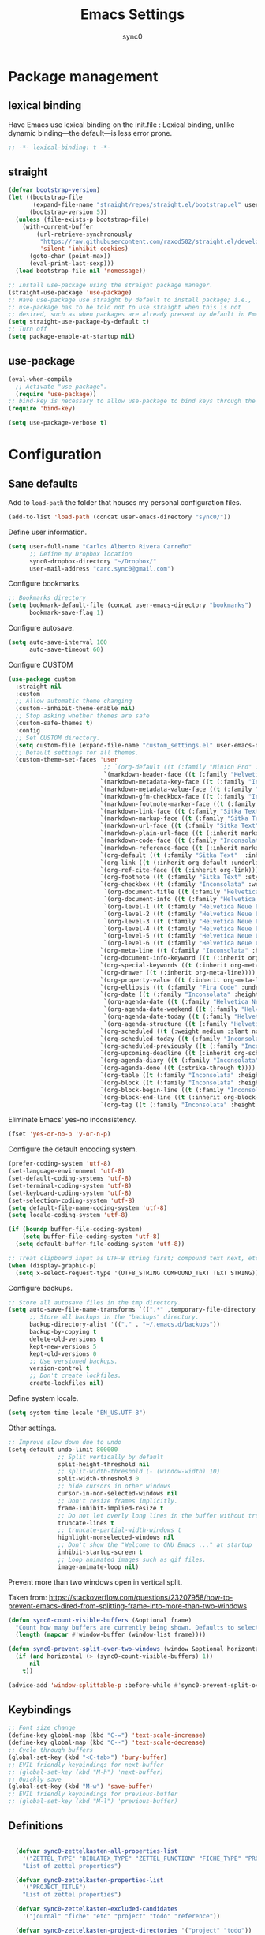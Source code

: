 #+TITLE: Emacs Settings
#+AUTHOR: sync0
#+EMAIL: cantorlunae@gmail.com
# Necessary to export code from Emacs org mode to elisp. 
#+PROPERTY: header-args :tangle yes

* Package management
  
** lexical binding
Have Emacs use lexical binding on the init.file : Lexical binding,
unlike dynamic binding---the default---is less error prone. 
#+BEGIN_SRC emacs-lisp
;; -*- lexical-binding: t -*-
#+END_SRC 

** straight
#+BEGIN_SRC emacs-lisp
(defvar bootstrap-version)
(let ((bootstrap-file
       (expand-file-name "straight/repos/straight.el/bootstrap.el" user-emacs-directory))
      (bootstrap-version 5))
  (unless (file-exists-p bootstrap-file)
    (with-current-buffer
        (url-retrieve-synchronously
         "https://raw.githubusercontent.com/raxod502/straight.el/develop/install.el"
         'silent 'inhibit-cookies)
      (goto-char (point-max))
      (eval-print-last-sexp)))
  (load bootstrap-file nil 'nomessage))

;; Install use-package using the straight package manager. 
(straight-use-package 'use-package)
;; Have use-package use straight by default to install package; i.e.,
;; use-package has to be told not to use straight when this is not
;; desired, such as when packages are already present by default in Emacs.
(setq straight-use-package-by-default t)
;; Turn off 
(setq package-enable-at-startup nil)
#+END_SRC

** use-package
   #+BEGIN_SRC emacs-lisp
(eval-when-compile
  ;; Activate "use-package". 
  (require 'use-package))
;; bind-key is necessary to allow use-package to bind keys through the ":bind" keyword.
(require 'bind-key)

(setq use-package-verbose t)
   #+END_SRC

* Configuration
** Sane defaults
Add to ~load-path~ the folder that houses my personal configuration files. 

#+BEGIN_SRC emacs-lisp
(add-to-list 'load-path (concat user-emacs-directory "sync0/"))
#+END_SRC

Define user information.
 #+BEGIN_SRC emacs-lisp
(setq user-full-name "Carlos Alberto Rivera Carreño"
      ;; Define my Dropbox location
      sync0-dropbox-directory "~/Dropbox/"
      user-mail-address "carc.sync0@gmail.com")

 #+END_SRC

 Configure bookmarks.  
 #+BEGIN_SRC emacs-lisp
 ;; Bookmarks directory
 (setq bookmark-default-file (concat user-emacs-directory "bookmarks")
       bookmark-save-flag 1)
 #+END_SRC

Configure autosave.
 #+BEGIN_SRC emacs-lisp
 (setq auto-save-interval 100
       auto-save-timeout 60)
 #+END_SRC

   Configure CUSTOM
 #+BEGIN_SRC emacs-lisp
   (use-package custom
     :straight nil
     :custom
     ;; Allow automatic theme changing 
     (custom--inhibit-theme-enable nil)
     ;; Stop asking whether themes are safe
     (custom-safe-themes t)
     :config
     ;; Set CUSTOM directory.
     (setq custom-file (expand-file-name "custom_settings.el" user-emacs-directory))
     ;; Default settings for all themes.
     (custom-theme-set-faces 'user
                              ;; `(org-default ((t (:family "Minion Pro" :style display :height 1.0))))
                              `(markdown-header-face ((t (:family "Helvetica Neue LT Std" :weight light :width condensed :background nil :inherit variable-pitch))))
                             `(markdown-metadata-key-face ((t (:family "Inconsolata" :weight bold :height 0.9 :slant normal :spacing monospace :background nil :inherit fixed-pitch)))) 
                             `(markdown-metadata-value-face ((t (:family "Inconsolata" :height 0.9 :slant normal :spacing monospace :inherit fixed-pitch)))) 
                             `(markdown-gfm-checkbox-face ((t (:family "Inconsolata" :weight bold :spacing monospace))))
                             `(markdown-footnote-marker-face ((t (:family "Sitka Text" :style small :weight bold :height 0.7))))
                             `(markdown-link-face ((t (:family "Sitka Text"  :underline t :background nil :height 1.0 :inherit variable-pitch))))
                             `(markdown-markup-face ((t (:family "Sitka Text"  :underline nil :background nil :height 1.0 :inherit variable-pitch))))
                             `(markdown-url-face ((t (:family "Sitka Text"  :underline nil :background nil :height 1.0 :inherit variable-pitch))))
                             `(markdown-plain-url-face ((t (:inherit markdown-url-face))))
                             `(markdown-code-face ((t (:family "Inconsolata"  :height 1.0 :spacing monospace :inherit fixed-pitch))))
                             `(markdown-reference-face ((t (:inherit markdown-code-face))))
                             `(org-default ((t (:family "Sitka Text"  :inherit variable-pitch))))
                             `(org-link ((t (:inherit org-default :underline t))))
                             `(org-ref-cite-face ((t (:inherit org-link)))) 
                             `(org-footnote ((t (:family "Sitka Text" :style small :weight bold :height 0.7))))
                             `(org-checkbox ((t (:family "Inconsolata" :weight bold :spacing monospace))))
                              `(org-document-title ((t (:family "Helvetica Neue LT Std" :height 2.074  :weight light :width condensed :inherit variable-pitch))))
                              `(org-document-info ((t (:family "Helvetica Neue LT Std" :height 1.728  :weight light :width condensed :inherit variable-pitch))))
                              `(org-level-1 ((t (:family "Helvetica Neue LT Std" :height 2.074  :weight light :width condensed :inherit variable-pitch))))
                              `(org-level-2 ((t (:family "Helvetica Neue LT Std" :height 1.728  :weight light :width condensed :inherit variable-pitch))))
                              `(org-level-3 ((t (:family "Helvetica Neue LT Std" :height 1.44  :weight light :width condensed :inherit variable-pitch))))
                              `(org-level-4 ((t (:family "Helvetica Neue LT Std" :height 1.2  :weight medium :width condensed :inherit variable-pitch))))
                              `(org-level-5 ((t (:family "Helvetica Neue LT Std" :height 1.0  :weight medium :width condensed :inherit variable-pitch))))
                              `(org-level-6 ((t (:family "Helvetica Neue LT Std" :height 0.833  :weight medium :width condensed :inherit variable-pitch))))
                             `(org-meta-line ((t (:family "Inconsolata" :height 0.95 :slant normal :spacing monospace :inherit fixed-pitch)))) 
                             `(org-document-info-keyword ((t (:inherit org-meta-line))))
                             `(org-special-keywords ((t (:inherit org-meta-line))))
                             `(org-drawer ((t (:inherit org-meta-line)))) 
                             `(org-property-value ((t (:inherit org-meta-line)))) 
                             `(org-ellipsis ((t (:family "Fira Code" :underline nil :box nil)))) 
                             `(org-date ((t (:family "Inconsolata" :height 0.95 :spacing monospace :inherit fixed-pitch))))
                              `(org-agenda-date ((t (:family "Helvetica Neue LT Std" :height 1.563  :weight light :width condensed :inherit variable-pitch))))
                              `(org-agenda-date-weekend ((t (:family "Helvetica Neue LT Std" :height 1.563  :weight light :width condensed :inherit variable-pitch))))
                              `(org-agenda-date-today ((t (:family "Helvetica Neue LT Std" :height 1.563  :weight light :width condensed :inherit variable-pitch))))
                              `(org-agenda-structure ((t (:family "Helvetica Neue LT Std" :height 1.953  :weight light :width condensed :inherit variable-pitch))))
                             `(org-scheduled ((t (:weight medium :slant normal))))
                             `(org-scheduled-today ((t (:family "Inconsolata" :weight medium :slant normal :spacing monospace :inherit fixed-pitch))))
                             `(org-scheduled-previously ((t (:family "Inconsolata" :weight normal :slant normal :spacing monospace :inherit fixed-pitch))))
                             `(org-upcoming-deadline ((t (:inherit org-scheduled-previously))))
                             `(org-agenda-diary ((t (:family "Inconsolata" :spacing monospace :inherit fixed-pitch))))
                             `(org-agenda-done ((t (:strike-through t))))
                             `(org-table ((t (:family "Inconsolata" :height 0.95 :spacing monospace :inherit fixed-pitch))))
                             `(org-block ((t (:family "Inconsolata" :height 0.95 :spacing monospace :background nil :inherit fixed-pitch))))
                             `(org-block-begin-line ((t (:family "Inconsolata" :height 0.95 :spacing monospace :weight bold :inherit fixed-pitch))))
                             `(org-block-end-line ((t (:inherit org-block-begin-line))))
                             `(org-tag ((t (:family "Inconsolata" :height 0.75 :spacing monospace :inherit fixed-pitch))))))
#+END_SRC

Eliminate Emacs' yes-no inconsistency. 

#+BEGIN_SRC emacs-lisp
(fset 'yes-or-no-p 'y-or-n-p)
#+END_SRC

Configure the default encoding system.

#+BEGIN_SRC emacs-lisp
(prefer-coding-system 'utf-8)
(set-language-environment 'utf-8)
(set-default-coding-systems 'utf-8)
(set-terminal-coding-system 'utf-8)
(set-keyboard-coding-system 'utf-8)
(set-selection-coding-system 'utf-8)
(setq default-file-name-coding-system 'utf-8)
(setq locale-coding-system 'utf-8)

(if (boundp buffer-file-coding-system)
    (setq buffer-file-coding-system 'utf-8)
  (setq default-buffer-file-coding-system 'utf-8))

;; Treat clipboard input as UTF-8 string first; compound text next, etc.
(when (display-graphic-p)
  (setq x-select-request-type '(UTF8_STRING COMPOUND_TEXT TEXT STRING)))
#+END_SRC

Configure backups.
#+BEGIN_SRC emacs-lisp
;; Store all autosave files in the tmp directory.
(setq auto-save-file-name-transforms `((".*" ,temporary-file-directory t))
      ;; Store all backups in the "backups" directory.
      backup-directory-alist '(("." . "~/.emacs.d/backups"))
      backup-by-copying t
      delete-old-versions t
      kept-new-versions 5
      kept-old-versions 0
      ;; Use versioned backups.
      version-control t
      ;; Don't create lockfiles.
      create-lockfiles nil) 
 #+END_SRC

Define system locale.
#+BEGIN_SRC emacs-lisp
(setq system-time-locale "EN_US.UTF-8")
#+END_SRC

Other settings.
    #+BEGIN_SRC emacs-lisp
;; Improve slow down due to undo
(setq-default undo-limit 800000
              ;; Split vertically by default
              split-height-threshold nil
              ;; split-width-threshold (- (window-width) 10)
              split-width-threshold 0
              ;; hide cursors in other windows
              cursor-in-non-selected-windows nil  
              ;; Don't resize frames implicitly.
              frame-inhibit-implied-resize t
              ;; Do not let overly long lines in the buffer without truncation
              truncate-lines t
              ;; truncate-partial-width-windows t
              highlight-nonselected-windows nil
              ;; Don't show the "Welcome to GNU Emacs ..." at startup
              inhibit-startup-screen t
              ;; Loop animated images such as gif files. 
              image-animate-loop nil)
    #+END_SRC

Prevent more than two windows open in vertical split. 

Taken from:
https://stackoverflow.com/questions/23207958/how-to-prevent-emacs-dired-from-splitting-frame-into-more-than-two-windows

 #+BEGIN_SRC emacs-lisp
(defun sync0-count-visible-buffers (&optional frame)
  "Count how many buffers are currently being shown. Defaults to selected frame."
  (length (mapcar #'window-buffer (window-list frame))))

(defun sync0-prevent-split-over-two-windows (window &optional horizontal)
  (if (and horizontal (> (sync0-count-visible-buffers) 1))
      nil
    t))

(advice-add 'window-splittable-p :before-while #'sync0-prevent-split-over-two-windows)
 #+END_SRC

** Keybindings 
#+BEGIN_SRC emacs-lisp
;; Font size change
(define-key global-map (kbd "C-=") 'text-scale-increase)
(define-key global-map (kbd "C--") 'text-scale-decrease)
;; Cycle through buffers
(global-set-key (kbd "<C-tab>") 'bury-buffer)
;; EVIL friendly keybindings for next-buffer
;; (global-set-key (kbd "M-h") 'next-buffer)
;; Quickly save
(global-set-key (kbd "M-w") 'save-buffer)
;; EVIL friendly keybindings for previous-buffer
;; (global-set-key (kbd "M-l") 'previous-buffer)
#+END_SRC

** Definitions
#+BEGIN_SRC emacs-lisp

  (defvar sync0-zettelkasten-all-properties-list
    '("ZETTEL_TYPE" "BIBLATEX_TYPE" "ZETTEL_FUNCTION" "FICHE_TYPE" "PROJECT_TITLE" "ANNOTATION_REFS" "ROAM_REFS" "ROAM_ALIASES" "CROSSREF" "PARENT" "WEBSITE") 
    "List of zettel properties")

  (defvar sync0-zettelkasten-properties-list
    '("PROJECT_TITLE") 
    "List of zettel properties")

  (defvar sync0-zettelkasten-excluded-candidates
    '("journal" "fiche" "etc" "project" "todo" "reference"))

  (defvar sync0-zettelkasten-project-directories '("project" "todo"))

  (defvar sync0-zettelkasten-zettel-types 
    '()
    "List of projects in my Zettelkasten.")

  (defvar sync0-zettelkasten-projects 
    '()
    "List of projects in my Zettelkasten.")

  (defvar sync0-zettelkasten-zettel-functions 
    '() 
    "List of possible functions for a Zettel.")

  (defvar sync0-zettelkasten-fiche-types 
    '() 
    "List of fiche types.")

  (defvar sync0-zettelkasten-variables-list
    '((sync0-zettelkasten-projects . "~/.emacs.d/sync0-vars/projects.txt")
      (sync0-zettelkasten-zettel-types . "~/.emacs.d/sync0-vars/zettel-types.txt")
      (sync0-zettelkasten-zettel-functions . "~/.emacs.d/sync0-vars/zettel-functions.txt")
      (sync0-zettelkasten-fiche-types . "~/.emacs.d/sync0-vars/fiche-types.txt")))

  (defvar sync0-bibtex-entry-types
    '("Article" "Book" "InBook" "InCollection" "Collection" "Unpublished" "Thesis" "Proceedings" "InProceedings" "Online" "Report" "Manual" "Misc")
    "List of Bibtex entry types")

  (defvar sync0-bibtex-crossref-types
    '("InBook" "InCollection" "InProceedings")
    "List of Bibtex entry types")

  (defvar sync0-bibtex-fields
    '("title" "subtitle" "eventtitle" "date" "origdate" "eventdate" "author" "journaltitle" "edition" "booktitle" "booksubtitle" "crossref" "chapter" "volume" "number" "series" "publisher" "location" "pages" "note" "doi" "url" "urldate" "language" "langid" "medium" "institution" "library" "related" "relatedtype" "file" "shorthand" "keywords")
    "List of Bibtex entry fields")

  (defvar sync0-bibtex-full-fields
    '("title" "subtitle" "date" "origdate" "author" "journaltitle" "booktitle" "booksubtitle" "translator" "crossref"  "eventdate" "eventtitle" "venue" "volume" "number" "chapter" "edition" "pages" "publisher" "location" "pages" "note" "url" "urldate" "language" "langid" "library" "file" "keywords")
    "List of Bibtex entry fields")

  (defvar sync0-bibtex-quick-fields
    '("title" "subtitle" "date" "author" "note" "url" "urldate" "language" "langid" "library" "file" "keywords")
    "List of Bibtex entry fields")

  (defvar sync0-bibtex-extract-fields
    '("title" "date" "author" "crossref" "pages" "language" "langid" "file" "keywords")
    "List of Bibtex entry fields")

  (defvar sync0-bibtex-completion-booktitle 
    '()
    "List of bibtex authors")

  (defvar sync0-bibtex-completion-publisher 
    '()
    "List of bibtex authors")

  (defvar sync0-bibtex-completion-journaltitle
    '()
    "List of bibtex authors")

  (defvar sync0-bibtex-completion-title
    '()
    "List of bibtex authors")

  (defvar sync0-bibtex-completion-location 
    '()
    "List of bibtex authors")

  (defvar sync0-bibtex-completion-author 
    '()
    "List of bibtex authors")

  (defvar sync0-bibtex-completion-language
    '()
    "List of Bibtex languages")

  (defvar sync0-bibtex-completion-medium
    '()
    "List of Bibtex media")

  (defvar sync0-bibtex-completion-library
    '()
    "List of Bibtex traces")

  (defvar sync0-bibtex-completion-institution
    '()
    "List of Bibtex traces")

  (defvar sync0-bibtex-completion-keywords
    '()
    "List of Bibtex traces")

  (defvar sync0-bibtex-completion-note
    '()
    "List of Bibtex traces")

  (defvar sync0-bibtex-completion-variables-alist
    '((sync0-bibtex-completion-publisher . "~/.emacs.d/sync0-vars/bibtex-completion-publisher.txt")
      (sync0-bibtex-completion-journaltitle . "~/.emacs.d/sync0-vars/bibtex-completion-journaltitle.txt")
      (sync0-bibtex-completion-location . "~/.emacs.d/sync0-vars/bibtex-completion-location.txt")
      (sync0-bibtex-completion-title . "~/.emacs.d/sync0-vars/bibtex-completion-title.txt")
      (sync0-bibtex-completion-author .  "~/.emacs.d/sync0-vars/bibtex-completion-author.txt")
      (sync0-bibtex-completion-keywords .  "~/.emacs.d/sync0-vars/bibtex-completion-keywords.txt")
      (sync0-bibtex-completion-note .  "~/.emacs.d/sync0-vars/bibtex-completion-note.txt")
      (sync0-bibtex-completion-library .  "~/.emacs.d/sync0-vars/bibtex-completion-library.txt")
      (sync0-bibtex-completion-medium .  "~/.emacs.d/sync0-vars/bibtex-completion-medium.txt")
      (sync0-bibtex-completion-institution .  "~/.emacs.d/sync0-vars/bibtex-completion-institution.txt")
      (sync0-bibtex-completion-language .  "~/.emacs.d/sync0-vars/bibtex-completion-language.txt"))
"Alist of variables used to define their initial values to be used in completion.")

      ;; (sync0-bibtex-completion-booktitle . "~/.emacs.d/sync0-vars/bibtex-completion-booktitle.txt")

        ;; sync0-zettelkasten-directory-references (concat (getenv "HOME") "/Dropbox/org/reference/")

  ;; define the rest
  (setq sync0-zettelkasten-directory (concat (getenv "HOME") "/Dropbox/org/")
        sync0-obsidian-directory (concat (getenv "HOME") "/Dropbox/obsidian/")
        sync0-zettelkasten-directory-sans (concat (getenv "HOME") "/Dropbox/org")
        sync0-exported-pdfs-directory (concat (getenv "HOME") "/Dropbox/pdfs/")
        sync0-default-bibliography (concat (getenv "HOME") "/Dropbox/bibliographies/bibliography.bib")
        sync0-emacs-directory (concat (getenv "HOME") "/.emacs.d/sync0/")
        sync0-pdfs-folder (concat (getenv "HOME") "/Documents/pdfs/")
        sync0-current-year (format-time-string "%Y")
        sync0-current-month (format-time-string "%B")
        sync0-current-month-downcase (downcase (format-time-string "%B"))
        sync0-current-day (format-time-string "%d")
        sync0-english-parts-speech '("noun" "intransitive verb" "transitive verb" "verb" "conjunction" "adjective" "adverb")
        sync0-french-parts-speech '("nom féminin" "nom masculin" "verbe intransitif" "verbe transitif" "verbe" "conjonction" "adjectif" "adverbe")
        sync0-portuguese-parts-speech '("sustantivo femenino" "sustantivo masculino" "verbo intransitivo" "verbo transitivo" "verbo" "conjunção" "adjetivo" "advérbio")
        sync0-spanish-parts-speech '("sustantivo femenino" "sustantivo masculino" "verbo intransitivo" "verbo transitivo" "verbo" "conjunción" "adjectivo" "adverbio"))
#+END_SRC
 
** Macros
#+BEGIN_SRC emacs-lisp
(defmacro sync0-redefine (symbol value)
  `(setf ,symbol ,value))

(defmacro sync0-nullify-variable (var)
  "Make target variable nil"
  `(setf ,var nil))

(defun sync0-nullify-variable-list (varlist)
  "Set all variables from varlist nil"
  (mapc #'(lambda (a) (set a nil)) varlist))
#+END_SRC 

** Functions
Define variables from lists
#+BEGIN_SRC emacs-lisp
(defun sync0-set-variable-from-files  (varlist)
  "From a list of pairs of variable and files, define all of them
  with a loop"
  (dolist (element varlist) 
    (let ((var (car element))
          (file (cdr element)))
      ;; (sync0-nullify-variable var)
      (with-temp-buffer
        (insert-file-contents file)
        (goto-char (point-min))
        ;; (keep-lines "contexts" (point-min) (point-max)) 
        (while (re-search-forward "^\\([[:print:]]+\\)\n" (point-max) t)
          (add-to-list var (match-string-no-properties 1)))))))

(sync0-set-variable-from-files sync0-zettelkasten-variables-list)
(sync0-set-variable-from-files sync0-bibtex-completion-variables-alist)
#+END_SRC 

#+BEGIN_SRC emacs-lisp
(defun sync0-downcase-and-no-whitespace (x)
  "Downcase and replace whitespace by _ in the current string"
  (downcase
   (replace-regexp-in-string "[[:space:]-]+" "_" x)))

(defun sync0-update-timestamp ()
  "Update current #+DATE timestamp"
  (org-with-point-at 1
    (let ((regex-one "^:LAST_MODIFIED: \\(.+\\)")
          (regex-two "^#\\+DATE: \\([0-9-]+\\)")
          (date (format-time-string "%Y-%m-%d")))
      (when (re-search-forward regex-one nil t 1)
        (replace-match date nil nil nil 1))
      (when (re-search-forward regex-two nil t 1)
        (replace-match date nil nil nil 1)))))

    (defun sync0-zettelkasten-update-org-properties ()
      (let*  ((zettel-properties
               (let (x)
                 (dolist (property sync0-zettelkasten-properties-list x)
                   (when-let ((value (org-entry-get 1 property)))
                     (if (string-match-p "\" \"" value)
                         (let ((elements
                                (delete " "
                                        (split-string-and-unquote value "\" \""))))  
                           (mapcar #'(lambda (y)
                                       (push
                                        (sync0-downcase-and-no-whitespace y)
                                        x)) elements))
                       (if (string-match "\"\\([[:print:]]+\\)\""  value)
                           (push
                            (sync0-downcase-and-no-whitespace (match-string 1 value))
                            x)
                         (push (sync0-downcase-and-no-whitespace value)  x)))))
                 x))
              ;; (path default-directory)
              ;; (path-dirs (split-string-and-unquote path "/"))
              ;; (zettelkasten-dirs (split-string-and-unquote sync0-zettelkasten-directory "/"))
              ;; ;; this produces a list not a string
              ;; (current-dir  (cl-set-difference path-dirs zettelkasten-dirs  :test #'equal))
              ;; (corrected-properties (cl-union current-dir zettel-properties  :test #'equal))                                 
              (tags-line (cadar (org-collect-keywords '("FILETAGS"))))
              (tags (split-string-and-unquote tags-line ":"))
              ;; (new-tags (cl-union corrected-properties tags :test #'equal))
              (new-tags (cl-union zettel-properties tags :test #'equal))
              (new-tags-line
               (let (x)
                 (dolist (element new-tags x)
                   (setq x (concat element  ":" x)))))
              (corrected-tags-line (concat ":" new-tags-line)))
        (org-with-point-at 1
          (re-search-forward "^#\\+FILETAGS:" (point-max) t)
          (kill-whole-line 1)
          (insert (concat "#+FILETAGS: " corrected-tags-line "\n"))
    (dolist (property sync0-zettelkasten-properties-list)
           (when-let ((value (org-entry-get 1 property)))
             (unless (or (string-match-p "\" \"" value)
                         (string-match-p "\"[[:print:]]+\"" value))
              (org-set-property property (concat "\""  value "\""))))))))

(defun sync0-before-save-actions ()
  "Set of functions to hook to before-save-hook"
  (when (and (equal major-mode 'org-mode)
             (string-prefix-p sync0-zettelkasten-directory (buffer-file-name)))
    (sync0-zettelkasten-update-org-properties)
    (sync0-update-timestamp)))

(add-hook 'before-save-hook #'sync0-before-save-actions)
#+END_SRC

Useful function to use with org-roam
 #+BEGIN_SRC emacs-lisp
(defun sync0-copy-file-path-in-clipboard ()
  "Copy absolute path of file visited in current buffer into the clipboard and kill ring."
  (interactive)
  (kill-new (buffer-file-name)))

;; https://emacs.stackexchange.com/questions/36850/copy-to-kill-ring-selected-file-names-full-path
(defun sync0-dired-copy-path-at-point ()
  "In dired buffers, copy the full path of file at point." 
  (interactive)
  (dired-copy-filename-as-kill 0))

;; Another one to copy file name to clipboard:
;; https://emacsredux.com/blog/2013/03/27/copy-filename-to-the-clipboard/

(defun sync0-copy-file-name-to-clipboard ()
  "Copy the current buffer file name to the clipboard."
  (interactive)
  (let ((filename (if (equal major-mode 'dired-mode)
                      default-directory
                    (buffer-file-name))))
    (when filename
      (kill-new filename)
      (message "Copied buffer file name '%s' to the clipboard." filename))))
#+END_SRC

Moving around windows. 

#+BEGIN_SRC emacs-lisp
(defun sync0-split-and-follow-horizontally ()
  " Split the selected window into two side-by-side windows.
  The selected window, which displays the same buffer, is on the
  right."
  (interactive)
  (progn
    (split-window-below)
    (balance-windows)
    (other-window 1)))

(defun sync0-split-and-follow-vertically ()
  " Split the selected window into two windows, one above the other.
  The selected window, which displays the same buffer, is below."
  (interactive)
  (progn
    (split-window-right)
    (balance-windows)
    ;; (sync0-restore-margins)
    (other-window 1)))
 #+END_SRC

These functions are useful to navigate the zettels in a directory.
 They are useful for review purposes. 
 The following fucntions were taken from:
https://emacs.stackexchange.com/questions/12153/does-some-command-exist-which-goes-to-the-next-file-of-the-current-directory

#+BEGIN_SRC emacs-lisp
(defun sync0-find-next-file (&optional backward)
  "Find the next file (by name) in the current directory.
With prefix arg, find the previous file."
  (interactive "P")
  (when buffer-file-name
    (let* ((file (expand-file-name buffer-file-name))
           (files (cl-remove-if (lambda (file) (cl-first (file-attributes file)))
                                (sort (directory-files (file-name-directory file) t nil t) 'string<)))
           (pos (mod (+ (cl-position file files :test #'equal) (if backward -1 1))
                     (length files))))
      (find-file (nth pos files)))))
#+END_SRC 

Working with lists
#+BEGIN_SRC emacs-lisp
(defun sync0-insert-elements-of-list (list)
  "Print each element of LIST on a line of its own."
  (while list
    (insert (concat (car list) "\n"))
    (setq list (cdr list))))

(defun sync0-show-elements-of-list (list sep)
  "Print massive string with each element of list separated by sep"
  (let (x)
    (while list
      (setq x (concat (car list) sep x))
      (setq list (cdr list)))
    (string-trim-right x sep)))

(defun sync0-update-list (newelt list file)
  "Saves my projects in my home folder."
  (if (member newelt list)
      (message "%s already exists in %s" newelt file)
    (let ((file-path
           (concat "~/.emacs.d/sync0-vars/" file ".txt"))
          (new-list (cons newelt list)))
      ;; (add-to-list list newelt)
      (sync0-redefine list new-list)
      (with-temp-file file-path
        (sync0-insert-elements-of-list list)
        (save-buffer)
        (message "%s added to %s" newelt file)))))
#+END_SRC 

This is a collection of functions that become problematic when
loaded after packages are declared.

#+BEGIN_SRC emacs-lisp
;; (defun replace-smart-quotes (beg end)
;; "Replace 'smart quotes' in buffer or region with ascii quotes."
;; (interactive "r")
;; (format-replace-strings '(("\x201C" . "\"")
;;                           ("\x201D" . "\"")
;;                           ("\x2018" . "'")
;;                           ("\x2019" . "'"))
;;                         nil beg end))

(setq smart-quote-regexp-replacements
      '(("\\(\\w\\)- " . "\\1")
        ("\\(\\w\\)\\(  [-—] \\|—\\)" . "\\1---")))

;; Replace smart quotes with straight quotes so that spell check can recognize
;; words with contractions like “don’t” and “can’t.” For when I paste text in
;; that I’ve copied from the web.
(defun replace-smart-quotes-regexp (beg end)
  "Replace 'smart quotes' in buffer or region with ascii quotes."
  (interactive "r")
  (mapcar
   (lambda (r)
     (save-excursion
       (replace-regexp (car r) (cdr r) nil beg (min end (point-max)))))
   smart-quote-regexp-replacements))

(defun replace-smart-quotes (beg end)
  "Replace 'smart quotes' in buffer or region with ascii quotes."
  (interactive "r")
  ;;(while (search-forward-regexp "- " nil to)
  ;; (replace-match "") nil t)
  ;; add alpha. And replace the alpha.

  (replace-smart-quotes-regexp beg end)
  (format-replace-strings '(
                            ("\x201C" . "``")
                            ("“" . "``")
                            ("\x201D" . "''")
                            ("”" . "''")
                            ("\x2018" . "`")
                            ("\x2019" . "'")
                            ("’" . "'")
                            ;;("''" . "\"")
                            ;;("​" . "")
                            ;;("…" . "...")
                            ("…" . "\\ldots")
                            ("..." . "\\ldots")
                            ;;("• " . "- ")
                            ;;(" " . "")
                            ("  " . " "))
                          nil   beg (min end (point-max))))
#+END_SRC

Useful function to deal with strings: 

Taken from: https://emacs.stackexchange.com/questions/36200/split-line-every-n-characters
#+BEGIN_SRC emacs-lisp
(defun split-string-every (string chars)
  "Split STRING into substrings of length CHARS characters.
    This returns a list of strings."
  (cond ((string-empty-p string)
         nil)
        ((< (length string)
            chars)
         (list string))
        (t (cons (substring string 0 chars)
                 (split-string-every (substring string chars)
                                     chars)))))
#+END_SRC 

Useful for manipulating lists of strings.
#+BEGIN_SRC emacs-lisp
(defun sync0-split-string-with-separator (string separator)
  "Check the presence of a separator in current string and split
when necessary."
  (interactive)
;; check for the presence of a separator
  (if (string-match-p separator string)
      (string-trim
       (prin1-to-string
        (split-string-and-unquote string separator))
       "(" ")")
    string))
#+END_SRC 

Load a list of functions that come and go; i.e., I have not yet
decided whether to include them into the main configuration.

Use this predicate for checking definitions
#+BEGIN_SRC emacs-lisp
(defun sync0-null-p (var)
"General purpose predicate to determine whether an object var is
empty (not in the lisp sense but in a human-readable sense)."
  (cond ((stringp var)
         (or (string= var "")
             (string= var "nil")))
        ((listp var)
          (or (null var)
              (equal var '(""))))
          (t (null var))))

;; (defun sync0-null-p (var)
;; (cond ((stringp var)
;;   (or (null var)
;;       (string= var "")
;;       (string= var "nil")))
#+END_SRC  

Load general functions that have found no place in any particular
module or major mode. 
#+BEGIN_SRC emacs-lisp
(require 'sync0-functions)
#+END_SRC  

* Fundamental Packages
** s 
#+BEGIN_SRC emacs-lisp
(use-package s)
#+END_SRC

** undo-tree
#+BEGIN_SRC emacs-lisp
  (use-package undo-tree
    :custom
    (undo-tree-enable-undo-in-region nil)
    :config
    (global-undo-tree-mode))
#+END_SRC

** recentf
 A packate that displays a list of recent files. 
#+BEGIN_SRC emacs-lisp
   (use-package recentf
     :straight nil
     :custom
     (recentf-max-saved-items 100)
     (recentf-max-menu-items 10)
     :config 
     (recentf-mode +1)
     (require 'dired-x)
     :bind (:map recentf-dialog-mode-map
                 ("j"  . next-line)
                 ("k"  . previous-line)))
#+END_SRC

** hydra
#+BEGIN_SRC emacs-lisp
(use-package hydra
  :straight (hydra :type git :host github :repo "abo-abo/hydra"))
#+END_SRC

** major-mode-hydra.el
#+BEGIN_SRC emacs-lisp
(use-package major-mode-hydra
  :straight (major-mode-hydra :type git :host github :repo "jerrypnz/major-mode-hydra.el")
  :bind
  ("M-SPC" . major-mode-hydra)
  :custom
  (major-mode-hydra-invisible-quit-key "q")
  :config
  (setq major-mode-hydra-title-generator
        '(lambda (mode)
           (s-concat "\n"
                     (s-repeat 10 " ")
                     (all-the-icons-icon-for-mode mode :v-adjust 0.05)
                     " "
                     (symbol-name mode)
                     " commands"))))
#+END_SRC 

** which-key
#+BEGIN_SRC emacs-lisp
(use-package which-key
  :straight (which-key :type git :host github :repo "justbur/emacs-which-key")
  :custom
  (which-key-popup-type 'side-window)
  (which-key-side-window-location 'bottom)
  (which-key-side-window-max-width 0.33)
  (which-key-side-window-max-height 0.25)
  :config
  (which-key-mode))
#+END_SRC

** swiper
#+BEGIN_SRC emacs-lisp
(use-package swiper 
  :commands swiper
  :bind (("C-s" . swiper)))
#+END_SRC

** ivy 
#+BEGIN_SRC emacs-lisp
(use-package ivy
  :hook (after-init . ivy-mode)
  :custom
  (ivy-use-virtual-buffers t)
  (ivy-count-format "(%d/%d) ")
  :config
  (setq ivy-re-builders-alist
        '((ivy-bibtex . ivy--regex-ignore-order)
          (t . ivy--regex-plus))))
#+END_SRC

** counsel
#+BEGIN_SRC emacs-lisp
(use-package counsel 
  :bind
  (("M-x" . counsel-M-x)
   ("M-y" . counsel-yank-pop)
   ("<f1>" . sync0-hydra-help/body)
   ("C-x C-f" . counsel-find-file)))
#+END_SRC

** evil-escape
#+BEGIN_SRC emacs-lisp
(use-package evil-escape 
  :straight (evil-escape :type git :host github :repo "syl20bnr/evil-escape") 
  :after evil
  :commands evil-escape-mode
  :custom
  (evil-escape-excluded-states '(normal visual multiedit emacs motion))
  (evil-escape-excluded-major-modes '(neotree-mode))
  (evil-escape-key-sequence "fd")
  (evil-escape-unordered-key-sequence t)
  (evil-escape-delay 0.25)
  :config
  ;; no `evil-escape' in minibuffer
  (push #'minibufferp evil-escape-inhibit-functions)
  :bind (:map evil-insert-state-map
              ("C-g"  . evil-escape)
              :map evil-replace-state-map
              ("C-g"  . evil-escape)
              :map evil-visual-state-map
              ("C-g"  . evil-escape)
              :map evil-operator-state-map
              ("C-g"  . evil-escape)))
#+END_SRC

** evil-leader
 #+BEGIN_SRC emacs-lisp
(use-package evil-leader
  :straight (evil-leader :type git :host github :repo "cofi/evil-leader") 
  :hook (after-init . global-evil-leader-mode)
  :custom
  (evil-leader/in-all-states t)
  :config
  (evil-leader/set-leader "<SPC>")

  (evil-leader/set-key
    "1" 'delete-other-windows
    "2" 'sync0-split-and-follow-horizontally
    "3" 'sync0-split-and-follow-vertically
    "m" 'bookmark-set
    "q" 'keyboard-quit
    "w" 'write-file
    "e" 'eval-last-sexp
    "s" 'save-buffer
    "o" 'other-window
    "p" 'previous-buffer
    "n" 'next-buffer
    "N" 'sync0-find-next-file
    "k" 'kill-buffer-and-window 
    "b" 'ivy-switch-buffer
    "K" 'kill-buffer)

  (defhydra sync0-hydra-help (:color amaranth :hint nil :exit t)
    "
   ^Help functions^
   ^^^------------------------
   Describe _f_unction
   Describe _v_ariable
   Describe _k_eybindings
   Load _l_ibrary
   Search _s_ymbol
   Search _u_nicode char

   _q_uit
   "
    ;; Quickly work with bookmarks
    ("f" counsel-describe-function)
    ("v" counsel-describe-variable)
    ("k" describe-key)
    ("l" counsel-load-library)
    ("s" counsel-info-lookup-symbol)
    ("u" counsel-unicode-char)
    ("q"  nil :color blue))

  (evil-leader/set-key
    "r" 'counsel-recentf
    "y" 'counsel-yank-pop
    "j" 'counsel-bookmark
    "f" 'counsel-find-file
    "x" 'counsel-M-x
    "h" 'sync0-hydra-help/body))
 #+END_SRC

** evil
#+BEGIN_SRC emacs-lisp
  (use-package evil  
    :custom
    ;; Make horizontal movement cross lines                                    
    (evil-cross-lines t)
    ;; turn off auto-indent 
    (evil-auto-indent t)
    :bind (("M-H" . next-buffer)
           ("M-L" . previous-buffer)
           (:map evil-normal-state-map
                 :map minibuffer-local-map
                 ("ESC" . minibuffer-keyboard-quit)
                 :map minibuffer-local-ns-map
                 ("ESC" . minibuffer-keyboard-quit)
                 :map minibuffer-local-completion-map
                 ("ESC" . minibuffer-keyboard-quit)
                 :map minibuffer-local-must-match-map
                 ("ESC" . minibuffer-keyboard-quit)
                 :map minibuffer-local-isearch-map
                 ("ESC" . minibuffer-keyboard-quit)))
    :config 
    ;; Turn on evil mode when enabled.
    (evil-mode 1)
    ;; Turn on evil-escape mode when enabled.
    (evil-escape-mode 1)
    ;; prevent conflict with calf bindings. 
    ;; (add-to-list 'evil-emacs-state-modes 'cfw:details-mode)

    (defun sync0-insert-line-below ()
      "Insert an empty line below the current line."
      (interactive)
      (save-excursion
        (end-of-line)
        ;; To insert the line above
        ;; (end-of-line 0)
        (open-line 1)))

    ;; insert whitespace
    (defun sync0-insert-whitespace ()
      " Add a whitespace"
      (interactive)
      (insert " "))

    (defun sync0-delete-text-block ()
      "Delete selection or current or next text block and also copy to `kill-ring'.
               URL `http://ergoemacs.org/emacs/emacs_delete_block.html'
               Version 2016-08-13"
      (interactive)
      (if (use-region-p)
          (kill-region (region-beginning) (region-end))
        (progn
          (beginning-of-line)
          (if (search-forward-regexp "[[:graph:]]" (line-end-position) 'NOERROR )
              (sync0-delete-current-text-block)
            (when (search-forward-regexp "[[:graph:]]" )
              (sync0-delete-current-text-block))))))

    ;; Change global key bindings
    (unbind-key "C-m" evil-normal-state-map)
    (unbind-key "M-." evil-normal-state-map)
    (unbind-key "C-d" evil-motion-state-map)
    ;; (unbind-key "<SPC>" evil-motion-state-map)

    (evil-define-key 'normal global-map
      "/" 'swiper
      "gb" 'counsel-bookmark
      "U" 'undo-tree-redo
      "s" 'fill-paragraph
      "S" 'sync0-insert-line-below
      "M" 'bookmark-set
      "zc" 'transpose-chars
      "zb" 'sync0-delete-text-block
      "zl" 'transpose-lines
      "zw" 'transpose-words
      "zj" 'evil-join
      "zp" 'transpose-paragraphs
      "zs" 'transpose-sentences)

    (evil-leader/set-key
      "<SPC>" 'sync0-insert-whitespace
      "<ESC>" 'keyboard-quit)

    ;; Improve EVIL behavior with visual lines (visual-line-mode).
    (define-key evil-normal-state-map (kbd "<remap> <evil-next-line>") 'evil-next-visual-line)
    (define-key evil-normal-state-map (kbd "<remap> <evil-previous-line>") 'evil-previous-visual-line)
    (define-key evil-motion-state-map (kbd "<remap> <evil-next-line>") 'evil-next-visual-line)
    (define-key evil-motion-state-map (kbd "<remap> <evil-previous-line>") 'evil-previous-visual-line))
#+END_SRC

** epa-file
#+BEGIN_SRC emacs-lisp
  (use-package epa-file
    :straight nil
    :load-path "~/.emacs.d/sync0/" 
    :custom
    (epa-file-encrypt-to '("carc.sync0@gmail.com"))
    (epa-file-select-keys 'silent))
#+END_SRC

** saveplace
 This is Emacs' default minor mode to save your location in visited
 files. With ~saveplace~ enabled, when you open a file, the point goes to
 its last location. 

#+BEGIN_SRC emacs-lisp
  (use-package saveplace
    :straight nil
    :config (save-place-mode))
#+END_SRC

** projectile
#+BEGIN_SRC emacs-lisp
  (use-package projectile
    :straight (projectile :type git :host github :repo "bbatsov/projectile")
    :custom
    (projectile-sort-order 'recentf)
    (projectile-completion-system 'ivy)
    :config
    (projectile-mode +1)
    (define-key projectile-mode-map (kbd "C-c p") 'projectile-command-map)
 
    (evil-leader/set-key  "P" 'projectile-commander))
#+END_SRC 

** exec-path-from-shell
Have Emacs use the same aliases as my zsh shell. 
#+BEGIN_SRC emacs-lisp
(use-package exec-path-from-shell
  :straight (exec-path-from-shell :type git :host github :repo "purcell/exec-path-from-shell")
  :config
  (when (memq window-system '(mac ns x))
    (exec-path-from-shell-initialize)))
#+END_SRC

* Appearance 
** Scratch Message
#+BEGIN_SRC emacs-lisp
(setq initial-scratch-message ";; 
;; « Ces bonnes gens qui dorment tranquilles, c'est drôle!
;; Patience! un nouveau 89 se prépare! On est las de constitutions,
;; de chartes, de subtilités, de mensonges! Ah! si j'avais un
;; journal ou une tribune, comme je vous secouerais tout cela! Mais,
;; pour entreprendre n'importe quoi, il faut de l'argent! Quelle
;; malédiction que d'être le fils d'un cabaretier et de perdre sa
;; jeunesse à la quête de son pain! »
;;
;; Gustave Flaubert
;; L'éducation sentimentale (1885)
;; "
)
#+END_SRC 
** Toolbars
   Define a function to toggle mode line. 

#+BEGIN_SRC emacs-lisp
(defun sync0-toggle-mode-line () 
  "toggles the modeline on and off"
  (interactive) 
  (setq mode-line-format
        (if (equal mode-line-format nil)
            (default-value 'mode-line-format)) )
  (redraw-display))
#+END_SRC 

   Hide tool bar, menu bar, and scroll bar at startup. 

#+BEGIN_SRC emacs-lisp
       (tool-bar-mode -1) 
       (menu-bar-mode -1)
       (scroll-bar-mode -1)
       (menu-bar-showhide-fringe-menu-customize-disable)
#+END_SRC 

   In case I need those annoying toolbars back, I bind them:

#+BEGIN_SRC emacs-lisp
(defhydra sync0-hydra-menu-toggle (:color amaranth :hint nil :exit t)
  "
 ^Toolbar toggle functions^
 ^^^----------------
 Hide mode _l_ine
 Toggle _t_ool bar
 Toggle _m_enu bar

 _q_uit
 "
  ("l" sync0-toggle-mode-line)
  ("t" tool-bar-mode)
  ("m" menu-bar-mode)
  ("q" nil :color blue))

(evil-leader/set-key
  "M" 'sync0-hydra-menu-toggle/body)
#+END_SRC 

** Windows
At startup,  maxmize Emacs' window. 
#+BEGIN_SRC emacs-lisp
(add-to-list 'default-frame-alist '(fullscreen . maximized))
#+END_SRC

Configure window dividers. 
#+BEGIN_SRC emacs-lisp
(setq-default 
 window-divider-default-bottom-width 2
 window-divider-default-right-width 2
 ;; Show both window dividers (right and bottom)
 window-divider-default-places 'right-only)

(add-hook 'emacs-startup-hook #'window-divider-mode)

 #+END_SRC

 Remove fringes from minibuffer. This function was taken from [[https://github.com/hlissner][hlissner]]. See
 https://github.com/hlissner/emacs-solaire-mode/issues/6
 #+BEGIN_SRC emacs-lisp
(defun sync0-no-fringes-in-minibuffer ()
   "Disable fringes in the minibuffer window."
   (set-window-fringes (minibuffer-window) 0 0 nil))

(add-hook 'minibuffer-setup-hook #'sync0-no-fringes-in-minibuffer)
 #+END_SRC 

 Other settings.
 #+BEGIN_SRC emacs-lisp
       (if (> (display-pixel-width) 1900)
       ;; High resolution settings (t14s)
          (setq-default                    
           ;; Avoid ugly problemes with git-gutter.
           fringes-outside-margins t
           left-margin-width 2
           ;; left-margin 2
           right-margin-width 0
           ;; Remove continuation arrow on right fringe.
           ;; fringe-indicator-alist (delq (assq 'continuation fringe-indicator-alist)
           ;;                              fringe-indicator-alist)
           indicate-buffer-boundaries nil
           indicate-empty-lines nil
           max-mini-window-height 0.3)

       ;; Low resolution settings:
          (setq-default                    
           ;; Avoid ugly problemes with git-gutter.
           fringes-outside-margins t
           left-margin-width 1
           right-margin-width 0
           left-fringe-width 0
           right-fringe-width 0
           ;; Remove continuation arrow on right fringe.
           fringe-indicator-alist (delq (assq 'continuation fringe-indicator-alist)
                                        fringe-indicator-alist)
           indicate-buffer-boundaries nil
           indicate-empty-lines nil
           max-mini-window-height 0.3))
  #+END_SRC

 Other settings.
       (if (> (display-pixel-width) 1900)
       ;; High resolution settings (t14s)
          (setq-default                    
           ;; Avoid ugly problemes with git-gutter.
           fringes-outside-margins t
           left-margin-width 3
           ;; left-margin-width 2
           right-margin-width 0
           left-fringe-width 0
           ;; left-fringe-width 1
           right-fringe-width 0
           ;; Remove continuation arrow on right fringe.
           fringe-indicator-alist (delq (assq 'continuation fringe-indicator-alist)
                                        fringe-indicator-alist)
           indicate-buffer-boundaries nil
           indicate-empty-lines nil
           max-mini-window-height 0.3)

       ;; Low resolution settings:
          (setq-default                    
           ;; Avoid ugly problemes with git-gutter.
           fringes-outside-margins t
           left-margin-width 1
           ;; left-margin-width 2
           right-margin-width 0
           left-fringe-width 0
           ;; create a function to restore the fringe value when using git-gutter-fringe
           ;; left-fringe-width 1
           right-fringe-width 0
           ;; Remove continuation arrow on right fringe.
           fringe-indicator-alist (delq (assq 'continuation fringe-indicator-alist)
                                        fringe-indicator-alist)
           indicate-buffer-boundaries nil
           indicate-empty-lines nil
           max-mini-window-height 0.3))

** Modeline
 I use the package ~mini-modeline~ because I always liked the idea of
 getting rid of the echo area. I work on a 12.5 inch screen, and so
 every line I can save is important. Even though ~mini-modeline~ is
 quite limited in what it offers, I like the simplicity of just
 displaying few information in my modeline. True, my modeline is
 quite spartan, and is not nearly as well-crafated  as
 doom-modeline (the one I previously used, and whose configuration
 I still keep), but it gets the job done, saves me one line of
 screen, and is not as distracting as other fancier mode-lines. I
 think this configuration helps to focus more on my writing, so it
 is good. 

 Display battery information in mode line. 

 #+BEGIN_SRC emacs-lisp
 (use-package battery
  :custom
   (battery-mode-line-format "%t")
   (battery-update-interval 60)
  :config
   (display-battery-mode t))
 #+END_SRC 

 #+BEGIN_SRC emacs-lisp
         ;; Define a local variable with the total number of lines.
         (defvar-local sync0-mode-line-buffer-line-count nil)

         ;; Define a function that counts the number of lines in the
         ;; current buffer.
         (defun sync0-mode-line-count-lines ()
           "Count the number of lines in the current buffer."
           (setq-local sync0-mode-line-buffer-line-count 
                       (int-to-string (count-lines (point-min) (point-max)))))

         ;; Recalculate the total number of lines using hooks. This is
         ;; not the best approach, but I have not been able to devise a
         ;; dynamic way to calculate these that does not result in Emacs
         ;; "inventing" these results.
         (add-hook 'find-file-hook #'sync0-mode-line-count-lines)
         (add-hook 'after-save-hook #'sync0-mode-line-count-lines)
         (add-hook 'after-revert-hook #'sync0-mode-line-count-lines)

   ;;; Taken from 
   ;;; https://emacs.stackexchange.com/questions/5529/how-to-right-align-some-items-in-the-modeline

   (defun mode-line-fill (reserve)
     "Return empty space using FACE and leaving RESERVE space on the right."
     (when
       (and window-system (eq 'right (get-scroll-bar-mode)))
       (setq reserve (- reserve 3)))
     (propertize " "
       'display
       `((space :align-to (- (+ right right-fringe right-margin) ,reserve)))))

   (defun sync0-mode-line-zettel-identification ()
     "For org-mode files display contents of the TITLE keyword when
     not null. Otherwise, display the file title with extension."
     (if (equal major-mode 'org-mode)
         (if-let* ((type (org-entry-get 1 "ZETTEL_TYPE"))
                   (subtype (upcase-initials (substring type 0 3)))
                   ;; (subtype (upcase (substring type 0 1)))
                   (type-string (concat "[" subtype "] ")))
             (propertize type-string 'face '(:weight bold))
           "")
       ""))

   (defun sync0-mode-line-buffer-identification ()
     "For org-mode files display contents of the TITLE keyword when
     not null. Otherwise, display the file title with extension."
     (if (and (equal major-mode 'org-mode)
              (org-keyword-title-p))
         (let*  ((title (cadar (org-collect-keywords '("TITLE")))) 
                 (fixed-title (if (> (length title) 60) 
                                  (let ((start (substring title 0 35))
                                        (end (substring title -20 nil)))
                                    (concat start  "..." end))
                                title)))
           (propertize fixed-title 'face '(:height 1.0 :family "Helvetica Neue LT Std" :width condensed :weight medium) 'help-echo (buffer-file-name)))
           ;; (propertize fixed-title 'face '(:height 1.0 :family "Myriad Pro" :weight medium) 'help-echo (buffer-file-name)))
       (propertize (buffer-name) 'face '(:weight bold) 'help-echo (buffer-file-name))))


         (defun sync0-mode-line-guess-language ()
           (if (boundp 'guess-language-current-language) 
               (cond  ((string-equal guess-language-current-language "en") 
                       (propertize "EN" 'face '(:weight bold)))
                      ((string-equal guess-language-current-language "de") 
                       (propertize "DE" 'face '(:weight bold)))
                      ((string-equal guess-language-current-language "pt") 
                       (propertize "PT" 'face '(:weight bold)))
                      ((string-equal guess-language-current-language "it") 
                       (propertize "IT" 'face '(:weight bold)))
                      ((string-equal guess-language-current-language "fr") 
                       (propertize "FR" 'face '(:weight bold)))
                      ((string-equal guess-language-current-language "es") 
                       (propertize "ES" 'face '(:weight bold)))
                      (t (propertize "NIL" 'face '(:weight bold))))
             (propertize "NIL" 'face '(:weight bold))))

 (setq-default mode-line-format
               '(" " 
                 (:eval (cond 
                         (buffer-read-only (propertize "🔒"
                                                       'face '(:family "Noto Color Emoji")
                                                       'help-echo "buffer is read-only!!!"))
                         ((buffer-modified-p) (propertize "✗"
                                                          'face '(:family "Noto Color Emoji")))
                         (t (propertize "✓"
                                        'face '(:family "Noto Color Emoji")))))
                 "  " 
                 (:eval (sync0-mode-line-zettel-identification))
                 (:eval (sync0-mode-line-buffer-identification))
                 "  " 
                 (:eval (sync0-mode-line-guess-language))
                 ;; evil-mode-line-tag
                 "  "
                 (:eval 
                  (let ((line-string "%l"))
                    (if (equal major-mode 'pdf-view-mode)
                        ;; this is necessary so that pdf-view displays the page numbers of the pdf
                        ;; otherwise, it is very hard to read documents. 
                        mode-line-position
                      (if (and (not (buffer-modified-p))
                               sync0-mode-line-buffer-line-count)
                          (setq line-string 
                                (concat "(" line-string "/" sync0-mode-line-buffer-line-count ")"))
                        (concat "(" line-string ")"))
                      )))
                 (:eval (mode-line-fill 30))
                 (:eval (if (equal debug-on-error nil)
                            (propertize "🐛" 'mouse-face 'mode-line-highlight 'local-map (make-mode-line-mouse-map 'mouse-1 #'toggle-debug-on-error) 'face '(:family "Noto Color Emoji"))
                          (propertize "🦋" 'mouse-face 'mode-line-highlight 'local-map (make-mode-line-mouse-map 'mouse-1 #'toggle-debug-on-error) 'face '(:family "Noto Color Emoji"))
                          ))

                 " " 
                 (:eval (propertize 
                          (s-replace "-mode" "" (format "%s" major-mode))
                         'face '(:weight bold)))
                 " " 
                 (vc-mode vc-mode)
                 " " 
                 (:eval (when (boundp 'org-mode-line-string)
                          (propertize  org-mode-line-string 'face '(:weight semi-bold))))
                 ;; (:eval (propertize (format-time-string " %H:%M ")
                 ;;                    'face '(:weight bold))) 
                 ;; " " 
                 (:eval  (propertize "⚡" 'face '(:family "Noto Color Emoji")))
                 mode-line-misc-info
                 emacs-mode-line-end-spaces))

 #+END_SRC 

 Define mini-modeline segments.

 I borrowed a function from:
 https://stackoverflow.com/questions/8190277/how-do-i-display-the-total-number-of-lines-in-the-emacs-modeline
  
** Faces & Text

Adjust font size according to screen resolution (when I use dual
monitor setup). This part is important because not setting a
default font can lead to funny consequences. 

#+BEGIN_SRC emacs-lisp
  (if (> (display-pixel-width) 1900)
      ;; high resolution font size (t14s)
      (progn (set-face-attribute 'default nil 
                                 :family "Inconsolata"
                                 :height 150)
             ;;:height 175
             (setq line-spacing 7))
    ;; low resolution font size
    (progn (set-face-attribute 'default nil 
                               :family "Inconsolata"
                               :height 130)
           (setq line-spacing 3)))
#+END_SRC

Configure variable-width faces.
#+BEGIN_SRC emacs-lisp
  (defun sync0-buffer-face-proportional ()
    "Set font to a variable width (proportional) fonts in current buffer"
    (if (> (display-pixel-width) 1900)
        ;; high resolution font size (t14s)
        (progn
          (setq buffer-face-mode-face '(:family "Sitka Text" :height 165))
          (setq line-spacing 0.5))
      ;; low resolution font size
      (progn
        ;; (setq buffer-face-mode-face '(:family "Minion Pro" :height 155 :spacing proportional))
        (setq buffer-face-mode-face '(:family "Sitka Text" :height 130))
        ;; (setq line-spacing 0.2)
        (setq line-spacing 0.225)))
    (buffer-face-mode))
#+END_SRC

Configure default font faces for Info, ERC, and Org
#+BEGIN_SRC emacs-lisp
;; (add-hook 'prog-mode-hook #'sync0-buffer-face-fixed)
(add-hook 'erc-mode-hook #'sync0-buffer-face-proportional)
(add-hook 'Info-mode-hook #'sync0-buffer-face-proportional)
(add-hook 'org-mode-hook #'sync0-buffer-face-proportional)
(add-hook 'markdown-mode-hook #'sync0-buffer-face-proportional)
;; (add-hook 'text-mode-hook #'sync0-buffer-face-proportional)
#+END_SRC

#+BEGIN_SRC emacs-lisp
   ;; End sentences with a single espace.
   (setq-default sentence-end-double-space nil
                 header-line-format " "
                 ;; Use spaces instead of tabs
                 indent-tabs-mode nil              
                 ;; disable bidirectional text for tiny performance boost
                 bidi-display-reordering nil 
                 ;; Never truncate lines
                 truncate-lines t
                 truncate-partial-width-windows t
                 ;; Help with displaying fonts
                 inhibit-compacting-font-caches t)
  #+END_SRC

** display-line-numbers
#+BEGIN_SRC emacs-lisp
(require 'display-line-numbers)

(defcustom display-line-numbers-exempt-modes
  '(vterm-mode eshell-mode shell-mode term-mode ansi-term-mode org-mode neotree-mode markdown-mode deft-mode help-mode)
  "Major modes on which to disable line numbers."
  :group 'display-line-numbers
  :type 'list
  :version "green")

(defun display-line-numbers--turn-on ()
  "Turn on line numbers except for certain major modes.
Exempt major modes are defined in `display-line-numbers-exempt-modes'."
  (unless (or (minibufferp)
              (member major-mode display-line-numbers-exempt-modes))
    (display-line-numbers-mode)))

(global-display-line-numbers-mode)

(defun sync0-set-margins ()
  "Set margins in current buffer."
  (setq left-margin-width 0)
  (setq right-margin-width 0))

(defun sync0-set-neotree-margins ()
  "Set margins in current buffer."
  (setq left-margin-width 0)
  (setq left-fringe-width 0)
  (setq right-margin-width 0))

(add-hook 'prog-mode-hook #'sync0-set-margins)
(add-hook 'bibtex-mode-hook #'sync0-set-margins)
(add-hook 'neotree-mode-hook #'sync0-set-neotree-margins)
#+END_SRC 
** all-the-icons

 #+BEGIN_SRC emacs-lisp
   (use-package all-the-icons 
     :straight (all-the-icons :type git :host github :repo "domtronn/all-the-icons.el") 
     ;; improve performance 
     :custom (inhibit-compacting-font-caches t))
 #+END_SRC 

** doom-themes

 As someone with experience in graphic design, I find vanilla
 Emacs's UI ugly and unusable. In my honest opinion, doom-themes is
 the best collection out there. I also use doom-modeline because it
 combines simplicity with visual appeal.

 Note: Although there is an accompanying package to doom-themes
 called solaire-mode, it conflicted with other packages I need, so
 I stopped using it.

#+BEGIN_SRC emacs-lisp
(use-package doom-themes  
  :straight (doom-themes :type git :host github :repo "hlissner/emacs-doom-themes") 
  :after custom
  :init
  ;; (load-theme 'doom-one t)
  ;; (load-theme 'doom-nord t)
  ;; (load-theme 'doom-nova t)
  ;; (load-theme 'doom-spacegrey t)
  ;; (load-theme 'doom-solarized-light t)
  ;; (load-theme 'doom-plain t)
  ;; (load-theme 'doom-gruvbox t)
  (load-theme 'doom-zenburn t)
  (load-theme 'doom-flatwhite t)
  :config
  ;; Enable flashing mode-line on errors
  ;; (doom-themes-visual-bell-config)
  ;; Enable custom neotree theme (all-the-icons must be installed!)
  (doom-themes-neotree-config)
  ;; Correct org-mode's native fontification.
  (doom-themes-org-config))
#+END_SRC 

** cycle-themes

 Cycle between themes.
 #+BEGIN_SRC emacs-lisp
(use-package cycle-themes 
  :straight (cycle-themes :type git :host github :repo "toroidal-code/cycle-themes.el") 
  :config 
  ;; The order has to be set this way for the hook to work
  ;; (setq cycle-themes-theme-list '(doom-zenburn doom-flatwhite))
  (evil-leader/set-key
    "T" 'cycle-themes)
  (setq cycle-themes-theme-list '(doom-zenburn doom-flatwhite)))
 #+END_SRC 

** hl-line mode
#+BEGIN_SRC emacs-lisp
(use-package hl-line 
  :straight nil
  :hook (prog-mode . hl-line-mode)
  ;; :hook ((conf-mode prog-mode) . hl-line-mode)
  :custom
  ;; I don't need hl-line showing in other windows. This also offers a small
  ;; speed boost when buffer is displayed in multiple windows.
  (hl-line-sticky-flag nil)
  (global-hl-line-sticky-flag nil))
#+END_SRC 

* Other packages                                                     :revise:
** smooth-scrolling
 #+BEGIN_SRC emacs-lisp
   (use-package smooth-scrolling 
     :straight (smooth-scrolling :type git :host github :repo "aspiers/smooth-scrolling") 
     :commands (sync0-scroll-up sync0-scroll-down)
     :custom
     (smooth-scroll-margin 5)
     ;; prevent ugly jumps when cursor is near the end of the screen
     (scroll-conservatively 101)
     :preface
     (defun sync0-scroll-up ()
       "Improve scroll up behavior"
       (interactive)
       (scroll-down 1))

     (defun sync0-scroll-down ()
       "Improve scroll down behavior"
       (interactive)
       (scroll-up 1))

     (defun sync0-scroll-right ()
       "Improve scroll down behavior"
       (interactive)
       (scroll-right 1))

     (defun sync0-scroll-left ()
       "Improve scroll down behavior"
       (interactive)
       (scroll-left 1))

     :config (smooth-scrolling-mode 1)
     :bind (("M-k" . sync0-scroll-up)
            ("M-h" . sync0-scroll-right)
            ("M-l" . sync0-scroll-left)
            ("M-j" . sync0-scroll-down)))
 #+END_SRC 

** warnings
 #+BEGIN_SRC emacs-lisp
   (use-package warnings
     :straight nil
     :config
 ;; Remove annoying message when expanding yasnippets. 
     (add-to-list 'warning-suppress-types '(yasnippet backquote-change)))
 #+END_SRC 

** calendar 

#+BEGIN_SRC emacs-lisp
  (use-package calendar 
    :custom
    (calendar-date-style 'european) 
    (european-calendar-style t)
    ;; Week starts on monday.
    (calendar-week-start-day 0)    
    (calendar-day-name-array     ["Sunday" "Monday" "Tuesday" "Wednesday" "Thursday" "Friday" "Saturday"])
    (calendar-day-abbrev-array   ["Sun." "Mon." "Tue." "Wed." "Thu." "Fri." "Sat."])
    (calendar-month-name-array   ["January" "February" "March" "April" "May" "June" "July"
                                  "August" "September" "October" "November" "December"])
    (calendar-month-abbrev-array ["Jan." "Feb." "Mar." "Avr." "May" "Jun." "Jul." "Aug" "Sep." "Oct." "Nov." "Dec."]))
  #+END_SRC 
  
** holidays
 #+BEGIN_SRC emacs-lisp
   (use-package holidays 
     :straight nil
     :after calendar
     :custom
     (holiday-christian-holidays nil)
     (holiday-hebrew-holidays nil)
     (holiday-islamic-holidays nil)
     (holiday-bahai-holidays nil)
     (holiday-oriental-holidays nil)
     :config
     (require 'sync0-holidays))
 #+END_SRC 

** magit
#+BEGIN_SRC emacs-lisp
(use-package magit
  :straight (magit :type git :host github :repo "magit/magit") 
  ;; :commands (magit-status magit-blame)
  :custom
  (magit-branch-arguments nil)
  (magit-push-always-verify nil)
  ;; Get rid of the previous advice to go into fullscreen
  (magit-restore-window-configuration t)
  :config
  (evil-leader/set-key  "g" 'magit-status))
#+END_SRC 

** git-time-machine

#+BEGIN_SRC emacs-lisp
(use-package git-timemachine
  :straight (git-timemachine :type git :host gitlab :repo "pidu/git-timemachine") 
  :commands 
  (git-timemachine git-timemachine-toggle)
  :custom
  (git-timemachine-show-minibuffer-details nil)
  :config
  (require 'magit-blame)

  ;; Sometimes I forget `git-timemachine' is enabled in a buffer, so instead of
  ;; showing revision details in the minibuffer, show them in
  ;; `header-line-format', which has better visibility.

  ;; (add-hook 'git-timemachine-mode-hook #'+vcs|init-header-line)
  ;; (advice-add #'git-timemachine-show-revision :after #'+vcs*update-header-line)

  (evil-leader/set-key  "G" 'git-timemachine)

  ;; Force evil to rehash keybindings for the current state
  (add-hook 'git-timemachine-mode-hook #'evil-force-normal-state))
#+END_SRC 

** ediff
#+BEGIN_SRC emacs-lisp
  (use-package ediff
    :straight nil
    :defer t
    :custom
    ;; No separate frame for ediff control buffer
    (ediff-window-setup-function #'ediff-setup-windows-plain)
    ;; Split windows horizontally in ediff (instead of vertically)
    (ediff-split-window-function #'split-window-vertically))
#+END_SRC 
* Org-mode                                                           :revise:
** org-id
 #+BEGIN_SRC emacs-lisp
(use-package org-id
  :straight nil
  :custom
  (org-id-link-to-org-use-id 'create-if-interactive-and-no-custom-id)
  (org-id-track-globally t)
  :init
  (require 'find-lisp)
  :config
  ;; Update ID file on startup
  (org-id-update-id-locations))
 #+END_SRC 

** org-ref 
 #+BEGIN_SRC emacs-lisp
(use-package org-ref
  ;; :straight (org-ref :type git :host github :repo "jkitchin/org-ref") 
  :custom
  (reftex-default-bibliography '("~/Dropbox/bibliographies/bibliography.bib"
                                 "~/Dropbox/bibliographies/doctorat.bib"))
  (org-ref-default-bibliography reftex-default-bibliography)
  (org-ref-pdf-directory sync0-pdfs-folder)
  (org-ref-completion-library 'org-ref-ivy-cite)
  (org-ref-open-pdf-function 'sync0-org-ref-open-pdf-at-point)

  :config
  (require 'doi-utils)
  (require 'bibtex-completion)
  (require 'sync0-org-ref-functions)

  (ivy-set-display-transformer
   'org-ref-ivy-insert-cite-link
   'ivy-bibtex-display-transformer)

  :bind 
  (:map org-mode-map
        ("C-c [" . org-ref-ivy-insert-cite-link)))
 #+END_SRC 

** org-roam
 #+BEGIN_SRC emacs-lisp
;; disable warning
(setq org-roam-v2-ack t) 

(use-package org-roam
  :straight (org-roam :type git :host github :repo "org-roam/org-roam") 
  :init 
  (require 'org-id)
  :custom
  (org-roam-directory "~/Dropbox/obsidian/")
  (org-roam-file-exclude-regexp "\(task\|img\|doctorat\|templates\)/[[:graph:]]+.md")
  (org-roam-file-extensions '("org" "md"))
  ;; exclude useless files from my org directory 
  ;; (org-roam-file-exclude-regexp "etc/[[:graph:]]+.org")
  :config
  (setq org-id-extra-files (find-lisp-find-files org-roam-directory "\.md"))
  ;; (org-roam-setup)

  (require 'org-ref)
  ;; (require 'md-roam)
  ;; (require 'org-emms)
  ;; (require 'deft)
  (require 'sync0-org-roam-functions)

  ;; (cl-defmethod org-roam-node-zettel-type ((node org-roam-node))
  ;;   (cdr
  ;;    (assoc "ZETTEL_TYPE" (org-roam-node-properties node)))) 

  ;; (cl-defmethod org-roam-node-fiche-type ((node org-roam-node))
  ;;   (cdr
  ;;    (assoc "FICHE_TYPE" (org-roam-node-properties node)))) 

  ;; (cl-defmethod org-roam-node-zettel-function ((node org-roam-node))
  ;;   (cdr
  ;;    (assoc "ZETTEL_FUNCTION" (org-roam-node-properties node)))) 

  ;; (cl-defmethod org-roam-node-biblatex-type ((node org-roam-node))
  ;;   (cdr
  ;;    (assoc "BIBLATEX_TYPE" (org-roam-node-properties node)))) 

  ;; (setq org-roam-node-display-template "${title:80}  ${tags:50} ${zettel-type} : ${biblatex-type}${fiche-type}${zettel-function}")

  ;; add the possiblity to follow links in the org-roam buffer
  (define-key org-roam-mode-map [mouse-1] #'org-roam-visit-thing)

(evil-leader/set-key-for-mode 'org-mode "B" 'org-roam-buffer-toggle)
;; (evil-leader/set-key-for-mode 'org-mode "i" 'sync0-org-roam-insert)
;; (evil-leader/set-key-for-mode 'org-mode "I" 'sync0-hydra-org-roam-insert/body)

  (evil-leader/set-key
    "F" 'org-roam-node-find))
 #+END_SRC 

** md-roam
#+BEGIN_SRC emacs-lisp
(use-package md-roam
  :straight '(md-roam :type git :host github :repo "nobiot/md-roam")
  :custom
  ;; default "md". Specify an extension such as "markdown"
  (md-roam-file-extension "md") 
  :config
  (md-roam-mode 1) ; md-roam-mode must be active before org-roam-db-sync
  (org-roam-db-autosync-mode 1) ; autosync-mode triggers db-sync. md-roam-mode must be already active

  (setq md-roam-regex-aliases
        ;; Assumed to be case insensitive
        "\\(^.*aliases:[ \t]*\\)\\(.*\\)")

  (setq md-roam-ref-keys
        ;; Assumed to be case insensitive
        "\\(^.*citekey:[ \t]*\\)\\(.*\\)")

(cl-defun md-roam-node-insert (&optional filter-fn &key templates info)
  "Find an Org-roam node and insert (where the point is) an \"id:\" link to it.
FILTER-FN is a function to filter out nodes: it takes an `org-roam-node',
and when nil is returned the node will be filtered out.
The TEMPLATES, if provided, override the list of capture templates (see
`org-roam-capture-'.)
The INFO, if provided, is passed to the underlying `org-roam-capture-'."
  (when (md-roam--markdown-file-p (buffer-file-name (buffer-base-buffer)))
    (unwind-protect
        ;; Group functions together to avoid inconsistent state on quit
        (atomic-change-group
          (let* (region-text
                 beg end
                 (_ (when (region-active-p)
                      (setq beg (set-marker (make-marker) (region-beginning)))
                      (setq end (set-marker (make-marker) (region-end)))
                      (setq region-text (org-link-display-format (buffer-substring-no-properties beg end)))))
                 (node (org-roam-node-read region-text filter-fn))
                 (description (or region-text
                                  (org-roam-node-formatted node))))
            (if (org-roam-node-id node)
                (progn
                  (when region-text
                    (delete-region beg end)
                    (set-marker beg nil)
                    (set-marker end nil))
                  (insert (concat "["
                                  (cond
                                   ((eq md-roam-node-insert-type 'id)
                                    (concat description "](" (org-roam-node-id node) ".md)" ))
                                   ((eq md-roam-node-insert-type 'title-or-alias)
                                    (concat  (org-roam-node-title node) "](" (org-roam-node-id node) ".md)")))))
                  ;; for advice
                  t)
              (org-roam-capture-
               :node node
               :info info
               :templates templates
               :props (append
                       (when (and beg end)
                         (list :region (cons beg end)))
                       (list :insert-at (point-marker)
                             :link-description description
                             :finalize 'insert-link)))
              ;; for advice
              t)))
      (deactivate-mark)
      ;; for advice
      t)))
  )
#+END_SRC 

** org-capture
#+BEGIN_SRC emacs-lisp
(use-package org-capture 
  :straight nil
  :after org 
  :custom
  (org-default-notes-file "~/Dropbox/etc/notes.org")
  :config 
  (require 'org-ref)
  (require 'sync0-org-capture-functions)

  ;; (evil-leader/set-key "c" 'org-capture)

  (add-hook 'org-capture-mode-hook 'evil-insert-state)

  (setq org-capture-templates 
        '(("a" "Annotation" entry
           (file buffer-file-name)
           (function sync0-org-capture-annotation-body)
           ;; (file+headline "~/Dropbox/org/todo/todo.org" "Autres")
           ;; (file "~/Dropbox/org/todo/todo.org")
           ;; "** %^{Titre}\n:PROPERTIES:\n:CREATED: %U\n:END:\n"
           :unnarrowed t)
          ;; ("j" "Journal" entry (function org-journal-find-location)
          ;;  "* %(format-time-string org-journal-time-format)\n\n%?"
          ;;  ;; "* %(format-time-string org-journal-time-format)\n\n%?"
          ;;  :jump-to-captured t :immediate-finish t)
          ("n" "Note permanente (capture rapide)" plain 
           (file sync0-org-capture-zettel-path)
           (function sync0-org-capture-permanent-body)
           :unnarrowed t)
          ("q" "Référence (capture rapide)" plain 
           (file sync0-org-capture-zettel-path)
           (function sync0-org-capture-quick-reference)
           :unnarrowed t)
          ("r" "Référence" plain 
           (file sync0-org-capture-zettel-path)
           (function sync0-org-capture-reference)
           :unnarrowed t)
          ("t" "Tâche" entry
           ;; (file+headline "~/Dropbox/org/todo/todo.org" "Autres")
           (file "~/Dropbox/org/todo/todo.org")
           "* 未 %^{Task}\n:PROPERTIES:\n:CREATED: %U\n:END:\n"
           :immediate-finish t)
          ("w" "Référence web" plain 
           (file sync0-org-capture-zettel-path)
           (function sync0-org-capture-reference)
           :unnarrowed t)
          ("z" "Zettel (Tous les types)" plain 
           (file sync0-org-capture-zettel-path)
           (function sync0-org-capture-zettel-body)
           :unnarrowed t)
          ;;    ("c" "Correspondant (messages)" plain 
          ;; (file sync0-org-capture-message-name)
          ;;   "%(format \"#+TITLE: Messages pour %s\n#+CREATED: %s\n#+DATE: \n#+ROAM_TAGS: fiches %s\" sync0-zettel-title-upcase sync0-zettel-time-ordered sync0-zettel-title)\n\nOrigin: [[file:%(sync0-org-get-abbreviated-path (org-capture-get :original-file))][%(sync0-org-get-file-title-keyword (org-capture-get :original-file))]]\n\n"
          ;;   :unnarrowed t :jump-to-captured t)
          ("m" "Email" entry 
           (file+headline "~/Dropbox/org/todo/messages.org" "À répondre")
           ;; "** 無 %^{Description}\n%A\n%?\n"
           "** 未 %?\n%A\n" :jump-to-captured t :prepend t)))

  :bind 
  (("\C-c c" . org-capture)))
#+END_SRC 


** org-bullets

   While this is an amazing package, it terribly slows down org-mode
   on my laptop when editing large ~org~ files or files with many
   ~PROPERTY~ drawers .

#+BEGIN_SRC emacs-lisp
  (use-package org-bullets 
    :straight (org-bullets :type git :host github :repo "sabof/org-bullets") 
    :custom
    ;; Hide all bullets:
    (org-bullets-bullet-list '(" ")))
#+END_SRC 
   
** org-noter
 #+BEGIN_SRC emacs-lisp
(use-package org-noter
  :straight (org-noter :type git :host github :repo "weirdNox/org-noter") 
  :after (:any org pdf-view)
  :config
  (setq
   ;; The WM can handle splits
   org-noter-notes-window-location 'horizontal-split
   ;; Please stop opening frames
   org-noter-always-create-frame nil
   ;; I want to see the whole file
   org-noter-hide-other nil
   ;; Use interleave properties 
   org-noter-property-doc-file "INTERLEAVE_PDF"
   ;; 
   org-noter-default-heading-title (format-time-string "%Y%m%d%H%M%S")
   ;; Everything is relative to the main notes file
   org-noter-notes-search-path (list sync0-zettelkasten-directory)))
 #+END_SRC 

** ox-latex
   Even though, by default, Emacs Org mode has the export keyword
   ~LATEX_COMPILER:~ to choose among the different engines (pdflatex, xelatex, or
   lualatex), I had to tweek the settings to run LaTeX through ~latexmk~ for
   biber to work properly with BibLaTeX. In layman English, the following
   configuration is necessary for automatic bibliography management to work
   properly when exporting org documents to LaTeX.

   BTW, you can assign "pdf" in above variables if you prefer PDF format
   for page breaks add this to org files
   # #+ODT: <text:p text:style-name="PageBreak"/>

#+BEGIN_SRC emacs-lisp
  (use-package ox-latex 
    :straight nil
    :after org
    :custom
    ;; Set latex compiler for org export. 
    (org-latex-compiler "lualatex")
    ;; Set latex bibtex compiler for org export. 
    (org-latex-bibtex-compiler "lualatex")
    ;; Export references (to tables, graphics, etc.) properly, evaluating the +NAME property. 
    (org-latex-prefer-user-labels t)
    ;; (org-latex-pdf-process (list "latexmk -lualatex -bibtex -f %f"))
    ;; export process is sent to the background
    (org-latex-listings 'minted)
    ;; set word wrap for code blocks
    (org-latex-minted-options '(("breaklines" "true")
                                ("breakanywhere" "true")))
    ;;  (org-latex-pdf-process (list "latexmk -lualatex -bibtex-cond -f %f")
    ;; (org-latex-logfiles-extensions (quote ("lof" "lot" "tex~" "aux" "idx" "log" "out" "toc" "nav" "snm" "vrb" "dvi" "fdb_latexmk" "blg" "brf" "fls" "entoc" "ps" "spl" "bbl"))
    (org-export-in-background t)
    ;; select tasks (i.e., TODOs) for export
    (org-export-with-tasks '("完" "未"))
    ;; (org-export-with-tasks '("來" "完" "未" "中" "待" "見"))
    (org-export-date-timestamp-format "%Y/%m/%d")
    ;; Export to Microsoft Word (doc).
    (org-export-odt-preferred-output-format "doc")
    (org-odt-preferred-output-format "doc")
    (org-latex-logfiles-extensions '("aux" "lof" "lot" "tex~" "idx" "out" "toc" "nav" "snm" "vrb" "dvi" "fdb_latexmk" "blg" "brf" "fls" "entoc" "ps" "spl" "run.xml"))
    :config
    (require 'sync0-ox-latex)
    :bind 
    (:map org-mode-map 
          ("M-p" . sync0-org-export-latex-and-beamer)))
   #+END_SRC 

** ox-epub
#+BEGIN_SRC emacs-lisp
(use-package ox-epub
  :straight (ox-epub :type git :host github :repo "ofosos/ox-epub")
  :after org)
#+END_SRC 

** org-download
#+BEGIN_SRC emacs-lisp
(use-package org-download
  :straight (org-download :type git :host github :repo "abo-abo/org-download") 
  :after org
  :hook (dired-mode . org-download-enable)
  :custom
  (org-download-image-dir "~/Pictures/org")
  (org-download-screenshot-method "spectacle")
  ;; (org-download-screenshot-method "xfce4-screenshooter")

  :config
  (defhydra sync0-hydra-org-download-functions (:color amaranth :hint nil :exit t)
    "
    ^Download functions^   
    ^--------------------
    _c_lipboard
    _y_ank
    _s_creenshot
                                                                     
    _q_uit
         "
    ("c" org-download-clipboard)
    ("y" org-download-yank)
    ("s" org-download-screenshot)
    ("q" nil :color blue))
  
  (evil-leader/set-key
    "D" 'sync0-hydra-org-download-functions/body))
 #+END_SRC 

** org 
#+BEGIN_SRC emacs-lisp
  (use-package org 
    :after evil
    :custom
    (org-hide-leading-stars t)
    ;; Leave one line between headlines 
    (org-cycle-separator-lines 0)
    ;; (org-cycle-separator-lines 2)
    ;; Don't fontify the whole damn line
    (org-fontify-whole-block-delimiter-line nil)
    ;; Disable word wrap in org mode.
    ;; (org-startup-truncated t)
    ;; Initial indentation
    (org-startup-indented t)         
    ;; Necessary to avoid crazy inconsistenscies using org-download and org-roam
    (org-link-file-path-type 'absolute)
    ;; Begin displaying entire trees.
    (org-startup-folded nil)
    ;; Better display of italics & bold.
    (org-hide-emphasis-markers t)
    ;; Define org-tags.
    (org-tag-alist '(("urgent" . ?u)
                     ("current" . ?c)
                     ("next" . ?n)
                     ("skim" . ?s)
                     ("exegesis" . ?e)
                     ("waiting" . ?w)
                     ;; ("postponed" . ?p)
                     ("revise" . ?r)
                     ("someday" . ?a)
                     ("fetch" . ?f)
                     ("@office" . ?o)
                     ("@home" . ?h)
                     ("@deepwork" . ?p)
                     ("transcribe" . ?t)
                     ("ignore" . ?i)
                     ("delegated" . ?d)))
    ;; (org-tag-alist '(("projects" . ?p)
    ;;                  ;; ("noexport" . ?n)
    ;;                  ("readings" . ?r)
    ;;                  ;; ("reviews" . ?r)
    ;;                  ("exams" . ?e)
    ;;                  ("urgent" . ?u)
    ;;                  ("this_week" . ?t)
    ;;                  ("this_month" . ?m)
    ;;                  ("next_week" . ?n)
    ;;                  ("short_term" . ?s)
    ;;                  ("long_term" . ?l)
    ;;                  ;; ("university" . ?u)
    ;;                  ("important" . ?i)))
    ;; Hide inherited tags from Org's agenda view.
    ;; org-agenda-show-inherited-tags nil
    ;; Define todo keywords.
    ;; (org-blank-before-new-entry '((heading . nil)(plain-list-item . nil)))
    ;; Stop emacs asking for confirmation
    (org-confirm-babel-evaluate nil)
    (org-ellipsis "  ⌄ ") ;; folding symbol
    ;; Do not show export buffer.
    (org-export-show-temporary-export-buffer nil)
    ;; Set path for org default directory (necessary for refile and agenda).
    (org-directory (concat (getenv "HOME") "/Dropbox/org"))
    (org-refile-use-outline-path 'file)
    (org-outline-path-complete-in-steps nil)
    (org-startup-with-inline-images t)
    (org-refile-use-cache nil)
    ;; Have org-mode indent elisp sections.
    (org-src-tab-acts-natively t)
    (org-src-preserve-indentation t)
    (org-edit-src-content-indentation 0)
    ;; Color embeded source code
    (org-src-fontify-natively t)
    (org-fontify-done-headline t) 
    (org-fontify-whole-heading-line t)
    (org-fontify-quote-and-verse-blocks t)
    ;; Don't fontify sub and superscripts.
    (org-pretty-entities-include-sub-superscripts nil)
    ;; Limit inheritance for certain tags. 
    (org-tags-exclude-from-inheritance (quote ("crypt" "ignore" "next" "current" "waiting" "someday" "delegated" "urgent")))
    (org-log-done 'time)
    :config 
    (require 'sync0-org)
    ;; This is necessary to avoid conflict with my motion bindings. 
    (unbind-key "M-h" org-mode-map)

    :bind (;;("<f5>" . sync0-hydra-file-access/body)
           ("C-x 2" . sync0-split-and-follow-horizontally)
           ("C-x 3" . sync0-split-and-follow-vertically)
           (:map org-mode-map
                 ("M-<return>" . sync0-org-meta-return-dwim)
                 ("M-S-<return>" . sync0-org-insert-todo-heading-dwim))))
#+END_SRC 

* Text editing                                                                  :revise:
** auto-fill

  #+BEGIN_SRC emacs-lisp
(use-package auto-fill
  :straight nil
  :hook 
  (text-mode . turn-on-auto-fill)
  (markdown-mode . turn-off-auto-fill)
  ;; (mu4e-compose-mode . turn-off-auto-fill)
  ;; (mu4e-view-mode . turn-off-auto-fill)
  :preface
  ;; Configure exceptions for auto-fill mode. 
  (defun sync0-nobreak-p ()
    (and (looking-at "+[[:alnum:]]")
         (looking-back "^\\\[A-z]+{.+" (line-beginning-position))))
  ;; Define column width for auto-fill mode. 
  :config
  (setq-local fill-column 66)
  ;; Respect de la typographie française par auto-fill mode.
  ;; (setq fill-nobreak-predicate '(fill-french-nobreak-p))
  ;; Set hook for exceptions to auto-fill-mode.
  (add-hook 'fill-nobreak-predicate #'sync0-nobreak-p))
   #+END_SRC

** visual-line
#+BEGIN_SRC emacs-lisp
  (use-package visual-line
    :straight nil
    :commands visual-line-mode
    :hook 
    ;; (text-mode . visual-line-mode) 
    (markdown-mode . visual-line-mode))
#+END_SRC

** visual-fill-column
 #+BEGIN_SRC emacs-lisp
   (use-package visual-fill-column
     :straight (visual-fill-column :type git :host github :repo "joostkremers/visual-fill-column")
     :commands visual-fill-column-mode
     ;; :hook 
     ;; (text-mode . visual-fill-column-mode)
     ;; (markdown-mode . visual-fill-column-mode)
     ;; (mu4e-view-mode . visual-fill-column-mode)
     ;; (mu4e-compose-mode . visual-fill-column-mode)
     ;; (add-hook 'mu4e-view-mode-hook 'mu4e-view-fill-long-lines)
     :config (setq visual-fill-column-width 66))
 #+END_SRC

** abbrev
#+BEGIN_SRC emacs-lisp
  (use-package abbrev
    :straight nil
    :custom
    ;; Tell Emacs where to read abbrevs.  
    (abbrev-file-name "~/.emacs.d/abbrev_defs")
    ;; Save abbrevs when files are saved.
    (save-abbrevs t)
    ;; Don't notify when abbrevs are saved.
    (save-abbrevs 'silently)
    ;; Accept ' as a word constituent. 
    (dabbrev-abbrev-char-regexp  "\\sw")
    :config 
    ;; Avoid errors when reading abbrev_defs.
    (if (file-exists-p abbrev-file-name)
        (quietly-read-abbrev-file))

    ;; Avoid expansion character insertion. 
    ;; Use this function on a per-abbrev basis.
    ;; This is the "hook" function
    (defun dont-insert-expansion-char ()  t) 
    ;; The hook should have a "no-self-insert" property set 
    (put 'dont-insert-expansion-char 'no-self-insert t) 

    ;; Initialize abbrev-mode by default. 
    (setq-default abbrev-mode t)

    ;; Add abbrevs manually.
    (defun sync0-define-local-abbrev (name expansion)
      "Defines a new abbrev for current local abbrev table."
      (interactive "sEnter abbrev:\nsEnter expansion:")
      (when (and name expansion (not (equal name expansion)))
        (define-abbrev local-abbrev-table name expansion)
        (message "\"%s\" now expands to \"%s\" %sally"
                 name expansion "loc")))

    ;; Auto-update abbrev table on save.
    (add-hook 'after-save-hook (lambda ()
                                 (when (equal buffer-file-name "~/.emacs.d/abbrev_defs")
                                   (read-abbrev-file)))))
#+END_SRC 

** ispell 
#+BEGIN_SRC emacs-lisp
  (use-package ispell
    :hook (text-mode . ispell-minor-mode)
    :custom
    ;; Save a new word to personal dictionary without asking
    (ispell-silently-savep t)
    ;; Set up hunspell dictionaries
    (ispell-hunspell-dict-paths-alist
     '(("en_US-large" "/usr/share/hunspell/en_US-large.aff")
       ("de_DE" "/usr/share/hunspell/de_DE.aff")
       ("it_IT" "/usr/share/hunspell/it_IT.aff")
       ("es" "/usr/share/hunspell/es.aff")
       ("pt_BR" "/usr/share/hunspell/pt_BR.aff")
       ("fr_FR" "/usr/share/hunspell/fr_FR.aff")))
    :config 
    ;; if hunspell does NOT exist, use aspell
    (cond ((executable-find "hunspell")
           (setq ispell-program-name "hunspell")
           ;;(setq ispell-local-dictionary "en_US")
           (setq ispell-local-dictionary-alist '(("en_US-large" "[[:alpha:]]" "[^[:alpha:]]" "['’-]" t ("-d" "en_US-large" ) nil utf-8)
                                                 ("de_DE" "[[:alpha:]ÄÖÜéäöüß]" "[^[:alpha:]ÄÖÜéäöüß]" "['’-]" t ("-d" "de_DE") nil utf-8)
                                                 ("es" "[[:alpha:]ÁÉÍÓÚÄËÏÖÜÑáéíóúäëïöüñ]" "[^[:alpha:]ÁÉÍÓÚÄËÏÖÜÑáéíóúäëïöüñ]" "['’-]" t ("-d" "es") nil utf-8)
                                                 ("pt_BR" "[[:alpha:]a-zàáâãçéêíóôõúüA-ZÀÁÂÃÇÉÊÍÓÔÕÚÜ]" "[^[:alpha:]a-zàáâãçéêíóôõúüA-ZÀÁÂÃÇÉÊÍÓÔÕÚÜ]" "['-]" t  ("-d" "pt_BR") nil utf-8)
                                                 ("it_IT" "[[:alpha:]AEÉIOUàèéìòù]" "[^[:alpha:]AEÉIOUàèéìòù]" "['’-]" t ("-d" "it_IT") nil utf-8)
                                                 ("fr_FR" "[[:alpha:]ÀÂÇÈÉÊËÎÏÔÙÛÜàâçèéêëîïôùûü]" "[^[:alpha:]ÀÂÇÈÉÊËÎÏÔÙÛÜàâçèéêëîïôùûü]" "[’'-]" t ("-d" "fr_FR")  nil utf-8))))

          ((executable-find "aspell")
           (setq ispell-program-name "aspell")
           ;; Please note ispell-extra-args contains ACTUAL parameters passed to aspell
           (setq ispell-extra-args '("--sug-mode=ultra"))))

    ;; This functions was borrowed from Artur Malabarba. See his discussion
    ;; here:
    ;; http://endlessparentheses.com/ispell-and-abbrev-the-perfect-auto-correct.html

    ;; Ignore sections of files for spellcheck
    (add-to-list 'ispell-skip-region-alist '(":\\(PROPERTIES\\|LOGBOOK\\):" . ":END:"))
    (add-to-list 'ispell-skip-region-alist '("#\\+BEGIN_SRC" . "#\\+END_SRC"))
    (add-to-list 'ispell-skip-region-alist '("#\\+BEGIN_EXAMPLE" . "#\\+END_EXEMPLE"))
    (add-to-list 'ispell-skip-region-alist '("#\\+BEGIN_equation" . "#\\+END_equation"))
    (add-to-list 'ispell-skip-region-alist '("#\\+BEGIN_labeling" . "#\\+END_labeling"))
    (add-to-list 'ispell-skip-region-alist '("#\\+[A-z]+: .+$"))
    (add-to-list 'ispell-skip-region-alist '("\\[\\[" . "\\]\\]"))
    (add-to-list 'ispell-skip-region-alist '("#\\+BEGIN_equation*" . "#\\+END_equation*"))
    (add-to-list 'ispell-skip-region-alist '("#\\+BEGIN_align" . "#\\+END_align"))
    (add-to-list 'ispell-skip-region-alist '("#\\+BEGIN_align*" . "#\\+END_align*"))
    (add-to-list 'ispell-skip-region-alist '(org-property-drawer-re))
    (add-to-list 'ispell-skip-region-alist '("\\$" . "\\$")))
 #+END_SRC 

** flyspell
#+BEGIN_SRC emacs-lisp
(use-package flyspell 
  :hook (text-mode . flyspell-mode)
  :custom
  (ispell-parser 'tex)
  (flyspell-issue-message-flag nil))
#+END_SRC 

** smart-quotes
#+BEGIN_SRC emacs-lisp
(use-package smart-quotes 
  :straight (smart-quotes :type git :host github :repo "gareth-rees/smart-quotes") 
  :hook (markdown-mode . smart-quotes-mode))
#+END_SRC 

** guess-language
 Emacs minor mode that detects the language you're typing in.
 Automatically switches spell checker. Supports multiple languages
 per document.

#+BEGIN_SRC emacs-lisp
  (use-package guess-language
    :straight (guess-language :type git :host github :repo "tmalsburg/guess-language.el") 
    :after ispell 
    :hook (text-mode . guess-language-mode)
    :init
    (set-input-method nil)

    (defvar sync0-language-active 'english
      "Currently active natural language")

    :custom
    (guess-language-languages '(en it pt de fr es))
    (guess-language-min-paragraph-length 30)
    (guess-language-langcodes
     '((en . ("en_US-large" "english"))
       (it . ("it_IT" "italian"))
       (pt . ("pt_BR" "portuguese"))
       (de . ("de_DE" "german"))
       (fr . ("fr_FR" "french"))
       (es . ("es" "spanish"))))

    :config 
    (require 'sync0-guess-language)
    :bind (("M-i" . sync0-ispell-word-then-abbrev)))

 #+END_SRC 

** writeroom 
#+BEGIN_SRC emacs-lisp
  (use-package writeroom-mode
    :commands writeroom-mode
    :straight (writeroom-mode :type git :host github :repo "joostkremers/writeroom-mode")
    :hook (markdown-mode . writeroom-mode)
    :custom
    (writeroom-width 66))
#+END_SRC 

** nov
#+BEGIN_SRC emacs-lisp
(use-package esxml
  :straight (esxml :type git :host github :repo "tali713/esxml"))

(use-package nov
  :straight nil
  :load-path "~/.emacs.d/sync0/nov.el" 
  ;; :custom
  ;; (nov-text-width 66)
  :config
  (push '("\\.epub\\'" . nov-mode) auto-mode-alist)

  (evil-define-key 'normal nov-mode-map
    "r" 'nov-render-document
    ;; "S" 'nov-view-content-source
    ;; "g?" 'nov-display-metadata
    "J" 'nov-next-document
    "K" 'nov-previous-document
    "T" 'nov-goto-toc
    "i" 'org-noter-insert-note
    "I" 'org-noter-insert-precise-note)

  (defun sync0-nov-font-setup ()
    (if (> (display-pixel-width) 1900)
        ;; high resolution (t14s)
        (progn
          (face-remap-add-relative 'variable-pitch
                                   :family "Sitka Text"
                                   ;; :height 200
                                   ;; :height 220
                                   :height 250)

          (setq nov-text-width 66)
          (nov-render-document))
      ;; low resolution 
      (progn
        (face-remap-add-relative 'variable-pitch
                                 :family "Sitka Text"
                                 ;; :height 200
                                 ;; :height 155
                                 ;; :height 130
                                 :height 150)
        (setq nov-text-width 60)
        (nov-render-document))))

  (add-hook 'nov-mode-hook #'sync0-nov-font-setup))
#+END_SRC 

** obsidian
#+BEGIN_SRC emacs-lisp
(require 'sync0-obsidian)
#+END_SRC 
  
** deft
 #+BEGIN_SRC emacs-lisp
(use-package deft
  :custom
  (deft-recursive t)
  (deft-use-filename-as-title t)
  ;; (deft-use-filter-string-for-filename t)
  (deft-default-extension "md")
  ;; (deft-default-extension "org")
  (deft-directory sync0-obsidian-directory)
  (deft-new-file-format "%Y%m%d%H%M%S")
  :config
  (require 'sync0-deft)
  (evil-leader/set-key "d" 'deft))
 #+END_SRC 
 
** follow-mode 
 This mode allows the continuation of text in other buffers.
 It is useful, specially in smaller displays, when editing
 long texts to take advantage of screen real state to the
 maximum.

 #+BEGIN_SRC emacs-lisp
 (use-package follow-mode
  :straight nil
  :commands follow-mode
  :custom (follow-auto t))
   #+END_SRC 

** festival                                                                     :revise:
 This package simply reads aloud text selections. If this functionality
 seems trivial, as an academic writer, it has proven quite useful. Use
 it to improve the /feel/ (cadence and rhythm) of your writing. 

 Caveat: Getting this package to work was a PITA; on top of the
 installation, you must rummage the internet for the voices. The
 default voices are just not usable. As an Arch Linux user, I found
 some quality voices in the AUR repositories.

 #+BEGIN_SRC emacs-lisp
   (use-package festival 
     :straight nil
     :load-path "~/.emacs.d/sync0/" 
     :commands say-minor-mode
     :config
     (autoload 'say-minor-mode "festival" "Menu for using Festival." t)
     ;; (say-minor-mode t)

     ;; (defun sync0-festival-el () 
     ;;   (interactive)
     ;;   (festival-send-command '(voice_el_diphone)))

     ;; (defun sync0-festival-english-male () 
     ;;   (interactive)
     ;;   (festival-send-command '(voice_nitech_us_awb_arctic_hts)))

     ;; (defun sync0-festival-english-female () 
     ;;   (interactive)
     ;;   (festival-send-command '(voice_nitech_us_slt_arctic_hts)))

     :bind (:map evil-visual-state-map 
           ("s" . festival-say-region)))
   #+END_SRC 


* Programming                                                                   :revise:
** graphviz-dot-mode
#+BEGIN_SRC emacs-lisp
(use-package graphviz-dot-mode
  :straight (graphviz-dot-mode :type git :host github :repo "ppareit/graphviz-dot-mode") 
  :custom
  (graphviz-dot-indent-width 4))
;; (use-package company-graphviz-dot
;;   :straight (company-graphviz-dot :type git :host github :repo "ppareit/graphviz-dot-mode"))
#+END_SRC 
** yaml-mode
#+BEGIN_SRC emacs-lisp
  (use-package yaml-mode
    :init
    (add-to-list 'auto-mode-alist '("\\.yml\\'" . yaml-mode))
    (add-to-list 'auto-mode-alist '("\\.yaml\\'" . yaml-mode)))
#+END_SRC 
** markdown-mode
#+BEGIN_SRC emacs-lisp
  (use-package markdown-mode
    :commands (markdown-mode gfm-mode)
    :custom
    (markdown-enable-wiki-links t)
    (markdown-enable-math t)
    (markdown-coding-system 'utf-8)
    (markdown-asymmetric-header t)
    (markdown-hide-markup t)
    ;; (markdown-hide-markup nil)
    (markdown-header-scaling t)
    ;; (markdown-header-scaling-values '(1.953 1.563 1.25 1.0 0.8 0.64))
    (markdown-header-scaling-values '(2.074 1.728 1.44 1.2 1.0 0.833))
    :mode (("README\\.md\\'" . gfm-mode)
           ("\\.md\\'" . markdown-mode)
           ("\\.markdown\\'" . markdown-mode))

    :config
    (require 'sync0-markdown)

    (evil-define-key 'visual markdown-mode-map
      "z" 'markdown-insert-italic)

    (evil-leader/set-key-for-mode 'markdown-mode "O" 'markdown-follow-link-at-point)
    ;; (evil-leader/set-key-for-mode 'markdown-mode "i" 'markdown-insert-wiki-link)
;; (evil-leader/set-key-for-mode 'markdown-mode "B" 'org-roam-buffer-toggle)
(evil-leader/set-key-for-mode 'markdown-mode "i" 'sync0-org-roam-insert)

    (evil-define-key 'normal markdown-mode-map
      (kbd "<tab>") 'markdown-cycle
      "<" 'markdown-backward-same-level
      ">" 'markdown-forward-same-level
      (kbd "C->") 'markdown-forward-same-level
      (kbd "C-<") 'markdown-backward-same-level
      "H" 'markdown-promote
      "L" 'markdown-demote
      "K" 'markdown-move-up
      "J" 'markdown-move-down
      "k" 'evil-previous-visual-line
      "j" 'evil-next-visual-line
      ;; "o" '(lambda () (interactive) (sync0-evil-org-eol-call 'sync0-clever-insert-item))
      ;; "O" '(lambda () (interactive) (sync0-evil-org-eol-call 'org-insert-heading))
      "$" 'evil-end-of-visual-line
      "^" 'evil-beginning-of-visual-line
      "[" 'evil-backward-sentence-begin
      "]" 'evil-forward-sentence-begin
      "{" 'markdown-backward-paragraph
      "}" 'markdown-forward-paragraph)

    :bind ((:map markdown-mode-map
                 ("M-<right>" . markdown-demote)
                 ("M-<left>" . markdown-promote))))
#+END_SRC 
** web-mode
#+BEGIN_SRC emacs-lisp
(use-package web-mode
  :straight (web-mode :type git :host github :repo "fxbois/web-mode") 
  :mode
  (("\\.phtml\\'" . web-mode)
   ;; ("\\.jsx\\'" . web-mode)
   ("\\.tpl\\.php\\'" . web-mode)
   ("\\.[agj]sp\\'" . web-mode)
   ("\\.as[cp]x\\'" . web-mode)
   ("\\.erb\\'" . web-mode)
   ("\\.mustache\\'" . web-mode)
   ("\\.djhtml\\'" . web-mode)
   ("\\.html?\\'" . web-mode))
  :config
  (require 'sync0-web-mode-functions))
#+END_SRC 

** emmet-mode
#+BEGIN_SRC emacs-lisp
(use-package emmet-mode
  :custom
  (emmet-move-cursor-between-quotes t)
  :config
  ;; Auto-start on any markup modes
  (add-hook 'sgml-mode-hook #'emmet-mode) 
  ;; Auto-start on web mode
  (add-hook 'web-mode-hook #'emmet-mode) 
  ;; enable Emmet's css abbreviation.
  (add-hook 'css-mode-hook  #'emmet-mode))
#+END_SRC 
** neotree
#+BEGIN_SRC emacs-lisp
(use-package neotree
  :config
  (setq neo-theme (if (display-graphic-p) 'icons 'arrow))
  (setq neo-smart-open t)
  (setq projectile-switch-project-action 'neotree-projectile-action)

  (defun neotree-project-dir ()
    "Open NeoTree using the git root."
    (interactive)
    (let ((project-dir (projectile-project-root))
          (file-name (buffer-file-name)))
      (neotree-toggle)
      (if project-dir
          (if (neo-global--window-exists-p)
              (progn
                (neotree-dir project-dir)
                (neotree-find file-name)))
        (message "Could not find git project root."))))

  (evil-leader/set-key
    "t" 'neotree-project-dir)
  
  (evil-define-key 'normal neotree-mode-map
    "q" 'neotree-hide
    "I" 'neotree-hidden-file-toggle
    "z" 'neotree-stretch-toggle
    "R" 'neotree-refresh
    "m" 'neotree-rename-node
    "c" 'neotree-create-node
    "d" 'neotree-delete-node
    "s" 'neotree-enter-vertical-split
    "S" 'neotree-enter-horizontal-split
    (kbd "RET") 'neotree-enter))
#+END_SRC 
** paren
 Configure matching delimiters. Necessary to deal with elisp
 parenthesis.

#+BEGIN_SRC emacs-lisp
  (use-package paren
    :straight nil
    :custom
    (show-paren-delay 0.1)
    (show-paren-highlight-openparen t)
    ;; don't blink--too distracting
    (blink-matching-paren nil)
    (show-paren-when-point-inside-paren t)
    :config
    (show-paren-mode 1))
#+END_SRC

** smartparens 
Auto-close delimiters and blocks as you type

 #+BEGIN_SRC emacs-lisp
(use-package smartparens
  :straight (smartparens :type git :host github :repo "Fuco1/smartparens") 
  :hook 
  ((emacs-startup . smartparens-global-mode)
   (emacs-startup . show-smartparens-global-mode)
   ;; Disable smartparens in evil-mode's replace state; they conflict.
   (evil-replace-state-entry-hook . turn-off-smartparens-mode)
   (evil-replace-state-exit-hook  . turn-on-smartparens-mode))
  :custom
  (sp-autowrap-region nil) ; let evil-surround handle this
  (sp-highlight-pair-overlay nil)
  (sp-cancel-autoskip-on-backward-movement nil)
  (sp-show-pair-delay 0)
  (sp-max-pair-length 3)
  :config
  (require 'smartparens-config)
  (require 'smartparens-latex)

  ;; Make org-mode handle latex quotes without too much hassle
  (sp-local-pair 'org-mode "``" "''"
                 ;;:trigger nil
                 :unless '(sp-latex-point-after-backslash)
                 :post-handlers '(sp-latex-skip-double-quote))

  ;; Make org-mode handle latex quotes without too much hassle
  (sp-local-pair 'org-mode "`" "'"
                 ;; :trigger nil
                 :unless '(sp-latex-point-after-backslash)
                 :post-handlers '(sp-latex-skip-double-quote))

  ;; Do not complete the single quote pair at the end of words.
  ;; Othwersie, the apostrophe in English becomes caotic.
  (sp-local-pair 'org-mode "'" "'"
                 ;; :trigger nil
                 :unless '(sp-point-after-word-p))


  (defhydra sync0-hydra-smart-parens (:hint nil)
    "
 Sexps functions (_q_uit)
 ^Nav^            ^Barf/Slurp^                 ^Depth^
 ^---^------------^----------^-----------------^-----^-----------------
 _f_: forward     _→_:          slurp forward   _R_: splice
 _b_: backward    _←_:          barf forward    _r_: raise
 _u_: backward ↑  _C-<right>_:  slurp backward  _↑_: raise backward
 _d_: forward ↓   _C-<left>_:   barf backward   _↓_: raise forward
 _p_: backward ↓
 _n_: forward ↑

 ^Kill^           ^Misc^                       ^Wrap^
 ^----^-----------^----^-----------------------^----^------------------
 _w_: copy        _j_: join                    _(_: wrap with ( )
 _k_: kill        _s_: split                   _{_: wrap with { }
 ^^               _t_: transpose               _'_: wrap with ' '
 ^^               _c_: convolute               _\"_: wrap with \" \"
 ^^               _i_: indent defun"

    ("q" nil)
    ;; Wrapping
    ("(" (lambda (_) (interactive "P") (sp-wrap-with-pair "(")))
    ("{" (lambda (_) (interactive "P") (sp-wrap-with-pair "{")))
    ("'" (lambda (_) (interactive "P") (sp-wrap-with-pair "'")))
    ("\"" (lambda (_) (interactive "P") (sp-wrap-with-pair "\"")))
    ;; Navigation
    ("f" sp-forward-sexp )
    ("b" sp-backward-sexp)
    ("u" sp-backward-up-sexp)
    ("d" sp-down-sexp)
    ("p" sp-backward-down-sexp)
    ("n" sp-up-sexp)
    ;; Kill/copy
    ("w" sp-copy-sexp)
    ("k" sp-kill-sexp)
    ;; Misc
    ("t" sp-transpose-sexp)
    ("j" sp-join-sexp)
    ("s" sp-split-sexp)
    ("c" sp-convolute-sexp)
    ("i" sp-indent-defun)
    ;; Depth changing
    ("R" sp-splice-sexp)
    ("r" sp-splice-sexp-killing-around)
    ("<up>" sp-splice-sexp-killing-backward)
    ("<down>" sp-splice-sexp-killing-forward)
    ;; Barfing/slurping
    ("<right>" sp-forward-slurp-sexp)
    ("<left>" sp-forward-barf-sexp)
    ("C-<left>" sp-backward-barf-sexp)
    ("C-<right>" sp-backward-slurp-sexp))

  (evil-leader/set-key
    "S" 'sync0-hydra-smart-parens/body))

 #+END_SRC 

** flycheck
#+BEGIN_SRC emacs-lisp
  (use-package flycheck
    :commands flycheck-mode
    :config
    (setq flycheck-display-errors-function #'flycheck-display-error-messages-unless-error-list))
#+END_SRC 

** lsp
#+BEGIN_SRC emacs-lisp
(use-package lsp-mode
  :commands lsp
  :init
  ;; set prefix for lsp-command-keymap (few alternatives - "C-l", "C-c l")
  (setq lsp-keymap-prefix "C-c l")
  (setq lsp-tex-server 'digestif)
  :hook ((python-mode . lsp)
         ;; (typescript-mode . lsp)
         ;; (js2-mode . lsp)
         (js-mode . lsp)
         (LaTeX-mode . lsp)
         ;; (tex-mode . lsp-deferred)
         ;; (nxml-mode . lsp)
         ;; (emacs-lisp-mode . lsp-deferred)
         (web-mode . lsp)
         ;; if you want which-key integration
         (lsp-mode . lsp-enable-which-key-integration)))

;; optionally
(use-package lsp-ui :commands lsp-ui-mode)
;; if you are ivy user
(use-package lsp-ivy :commands lsp-ivy-workspace-symbol)
(use-package lsp-treemacs :commands lsp-treemacs-errors-list)

;; optionally if you want to use debugger
(use-package dap-mode)
;; (use-package dap-LANGUAGE) to load the dap adapter for your language
#+END_SRC 

** company-lsp
   #+BEGIN_SRC emacs-lisp
(use-package company-lsp
  :after company-mode
  :config
  (setq company-lsp-cache-candidates 'auto
        company-lsp-async t
        company-lsp-enable-snippet nil
        company-lsp-enable-recompletion t))
#+END_SRC 
** company-box
#+BEGIN_SRC emacs-lisp
  (use-package company-box
    :straight (company-box :type git :host github :repo "sebastiencs/company-box") 
    :hook (company-mode . company-box-mode)
    :config
    (setq company-box-show-single-candidate t
          company-box-backends-colors nil
          company-box-max-candidates 10
          company-box-icons-alist 'company-box-icons-all-the-icons
          company-box-icons-all-the-icons
          (let ((all-the-icons-scale-factor 0.8))
            `((Unknown       . ,(all-the-icons-material "find_in_page"             :face 'all-the-icons-purple))
              (Text          . ,(all-the-icons-material "text_fields"              :face 'all-the-icons-green))
              (Method        . ,(all-the-icons-material "functions"                :face 'all-the-icons-red))
              (Function      . ,(all-the-icons-material "functions"                :face 'all-the-icons-red))
              (Constructor   . ,(all-the-icons-material "functions"                :face 'all-the-icons-red))
              (Field         . ,(all-the-icons-material "functions"                :face 'all-the-icons-red))
              (Variable      . ,(all-the-icons-material "adjust"                   :face 'all-the-icons-blue))
              (Class         . ,(all-the-icons-material "class"                    :face 'all-the-icons-red))
              (Interface     . ,(all-the-icons-material "settings_input_component" :face 'all-the-icons-red))
              (Module        . ,(all-the-icons-material "view_module"              :face 'all-the-icons-red))
              (Property      . ,(all-the-icons-material "settings"                 :face 'all-the-icons-red))
              (Unit          . ,(all-the-icons-material "straighten"               :face 'all-the-icons-red))
              (Value         . ,(all-the-icons-material "filter_1"                 :face 'all-the-icons-red))
              (Enum          . ,(all-the-icons-material "plus_one"                 :face 'all-the-icons-red))
              (Keyword       . ,(all-the-icons-material "filter_center_focus"      :face 'all-the-icons-red))
              (Snippet       . ,(all-the-icons-material "short_text"               :face 'all-the-icons-red))
              (Color         . ,(all-the-icons-material "color_lens"               :face 'all-the-icons-red))
              (File          . ,(all-the-icons-material "insert_drive_file"        :face 'all-the-icons-red))
              (Reference     . ,(all-the-icons-material "collections_bookmark"     :face 'all-the-icons-red))
              (Folder        . ,(all-the-icons-material "folder"                   :face 'all-the-icons-red))
              (EnumMember    . ,(all-the-icons-material "people"                   :face 'all-the-icons-red))
              (Constant      . ,(all-the-icons-material "pause_circle_filled"      :face 'all-the-icons-red))
              (Struct        . ,(all-the-icons-material "streetview"               :face 'all-the-icons-red))
              (Event         . ,(all-the-icons-material "event"                    :face 'all-the-icons-red))
              (Operator      . ,(all-the-icons-material "control_point"            :face 'all-the-icons-red))
              (TypeParameter . ,(all-the-icons-material "class"                    :face 'all-the-icons-red))
              (Template      . ,(all-the-icons-material "short_text"               :face 'all-the-icons-green))
              (ElispFunction . ,(all-the-icons-material "functions"                :face 'all-the-icons-red))
              (ElispVariable . ,(all-the-icons-material "check_circle"             :face 'all-the-icons-blue))
              (ElispFeature  . ,(all-the-icons-material "stars"                    :face 'all-the-icons-orange))
              (ElispFace     . ,(all-the-icons-material "format_paint"            :face 'all-the-icons-pink))))))
 #+END_SRC 

   (add-to-list 'company-box-frame-parameters '(tab-bar-lines . 0))
** company-mode
#+BEGIN_SRC emacs-lisp
  (use-package company
    :hook
    (after-init . global-company-mode)
    :custom
    (company-idle-delay 0.1)
    (company-minimum-prefix-length 2)
    (company-tooltip-limit 10)
    (company-tooltip-align-annotations t)
    (company-require-match 'never)
    (company-global-modes '(not erc-mode message-mode deft-mode help-mode gud-mode neotree-mode))
    ;; (company-frontends '(company-pseudo-tooltip-frontend 
    ;;                      company-echo-metadata-frontend))  
    (company-backends '(company-capf))
    (company-auto-complete nil)
    :config
    ;; Disable company-mode in bibtex-mode (clashes with yasnippets)
    (add-hook 'bibtex-mode-hook (company-mode -1))

    (define-key company-active-map (kbd "M-j") 'company-select-next)
    (define-key company-active-map (kbd "M-k") 'company-select-previous)

    (defvar +company-backend-alist
      '((text-mode company-capf company-yasnippet)
        (markdown-mode company-capf company-yasnippet company-ispell)
        (org-mode company-capf company-yasnippet company-elisp company-ispell)
        ;; '((text-mode company-capf  company-yasnippet company-org-roam)
        ;; '((text-mode company-capf  company-yasnippet company-ispell company-org-roam)
        ;; '((text-mode company-capf company-dabbrev company-yasnippet company-ispell company-org-roam)
        ;;(text-mode company-capf company-yasnippet company-ispell company-bibtex)
        (graphviz-dot-mode company-capf company-graphviz-dot-backend company-yasnippet)
        (prog-mode company-capf company-lsp company-yasnippet company-files)
        (elisp-mode company-elisp company-capf company-yasnippet company-files)
        ;; (nxml-mode company-capf company-yasnippet company-nxml)
        ;; (python-mode company-capf company-yasnippet company-jedi)
        (conf-mode company-capf company-dabbrev-code company-yasnippet))
      "An alist matching modes to company backends. The backends for any mode is
       built from this.")

    (defun +company--backends ()
      (let (backends)
        (let ((mode major-mode)
              (modes (list major-mode)))
          (while (setq mode (get mode 'derived-mode-parent))
            (push mode modes))
          (dolist (mode modes)
            (dolist (backend (append (cdr (assq mode +company-backend-alist))
                                     (default-value 'company-backends)))
              (push backend backends)))
          (delete-dups
           (append (cl-loop for (mode . backends) in +company-backend-alist
                            if (or (eq major-mode mode)  ; major modes
                                   (and (boundp mode)
                                        (symbol-value mode))) ; minor modes
                            append backends)
                   (nreverse backends))))))

    (defun doom-temp-buffer-p (buf)
      "Returns non-nil if BUF is temporary."
      (equal (substring (buffer-name buf) 0 1) " "))

    (defun +company-init-backends-h ()
      "Set `company-backends' for the current buffer."
      (or (memq major-mode '(fundamental-mode special-mode))
          buffer-read-only
          (doom-temp-buffer-p (or (buffer-base-buffer) (current-buffer)))
          (setq-local company-backends (+company--backends))))

    (put '+company-init-backends-h 'permanent-local-hook t)

    (add-hook 'after-change-major-mode-hook #'+company-init-backends-h 'append)

    (defun sync0-config-prose-completion ()
      "Make auto-complete less agressive in this buffer."
      (setq-local company-minimum-prefix-length 4))

    (add-hook 'text-mode-hook #'sync0-config-prose-completion))
 #+END_SRC 
 
** browse-url
#+BEGIN_SRC emacs-lisp
(use-package browse-url
  :straight nil
  :custom
  (browse-url-browser-function 'browse-url-default-browser)
  (browse-url-chrome-program "google-chrome-stable")
  (browse-url-generic-program "google-chrome-stable"))
#+END_SRC 

** palette
#+BEGIN_SRC emacs-lisp
(use-package palette
  :straight nil
  :init
  (require 'hexrgb)
  :commands palette
  :load-path "~/.emacs.d/sync0/")
#+END_SRC 
** lsp-jedi
#+BEGIN_SRC emacs-lisp
(use-package lsp-jedi
  :straight (lsp-jedi :type git :host github :repo "fredcamps/lsp-jedi")
  :config
  (with-eval-after-load "lsp-mode"
    ;; (add-to-list 'lsp-enabled-clients 'jedi)
    (add-to-list 'lsp-disabled-clients 'pyls)))
#+END_SRC 
** py-autopep
#+BEGIN_SRC emacs-lisp
(use-package py-autopep8
  :straight (py-autopep8 :type git :host github :repo "paetzke/py-autopep8.el") 
  :config
  (setq py-autopep8-options '("--max-line-length=100")))
#+END_SRC 

** python
#+BEGIN_SRC emacs-lisp
(use-package python
  :straight nil
  ;; :custom 
  ;; (jedi:setup-keys t)
  ;; (jedi:complete-on-dot t)
  :config
  ;; (add-hook 'python-mode-hook 'jedi:setup)
  (add-hook 'python-mode-hook 'py-autopep8-enable-on-save)
  (add-hook 'python-mode-hook 'flycheck-mode))
#+END_SRC 

** yasnippets
#+BEGIN_SRC emacs-lisp
  (use-package yasnippet 
    :straight (yasnippet :type git :host github :repo "joaotavora/yasnippet") 
    :config
    (require 'bibtex-completion)
    (require 'sync0-yasnippet-bibtex)
    (require 'sync0-yasnippet-doctorat)

    ;; Fix conflict with Yasnippets
    ;; See https://emacs.stackexchange.com/questions/29758/yasnippets-and-org-mode-yas-next-field-or-maybe-expand-does-not-expand
    (defun yas-org-very-safe-expand ()
      (let ((yas-fallback-behavior 'return-nil)) (yas-expand)))

    (add-hook 'org-mode-hook
              (lambda ()
                (add-to-list 'org-tab-first-hook 'yas-org-very-safe-expand)
                (define-key yas-keymap [tab] 'yas-next-field)))

    :hook 
    ((text-mode . yas-minor-mode)
     (prog-mode . yas-minor-mode)
     (bibtex-mode . yas-minor-mode)))
#+END_SRC

* Latex & biblatex                                                              :revise:
** auctex
#+BEGIN_SRC emacs-lisp
(use-package latex
  :straight nil
  :mode
  ("\\.tex\\'" . latex-mode)
  :custom
  (TeX-auto-save t)
  ;; Don't prompt for saving the .tex file
  (TeX-save-query nil)       
  (TeX-parse-self t)
  ;; If `t`, automatically shows compilation log
  (TeX-show-compilation nil)         
  ;; Disable language-specific hyphen insertion.
  (LaTeX-babel-hyphen nil)
  ;; `"` expands into csquotes macros (for this to work, babel pkg must be loaded after csquotes pkg).
  (LaTeX-csquotes-close-quote "}")
  (LaTeX-csquotes-open-quote "\\autoquote{")
  (TeX-file-extensions '("Rnw" "rnw" "Snw" "snw" "tex" "sty" "cls" "ltx" "texi" "texinfo" "dtx"))
  (preview-gs-command "/usr/local/bin/gs")
  ;; Activate forward/reverse search
  (TeX-source-correlate-mode t)        
  (TeX-PDF-mode t)
  :config
  ;; (define-key LaTeX-mode-map (kbd "M-p")
  ;;   (lambda ()
  ;;     "Save the buffer and run `TeX-command-run-all`."
  ;;     (interactive)
  ;;     (save-buffer)
  ;;     (TeX-command-run-all nil)))

  (require 'sync0-tex)

  ;; Zathura settings
  (add-to-list 'TeX-view-program-list  '("Zathura"     ("zathura "
                                                        (mode-io-correlate " --synctex-forward %n:0:%b -x \"emacsclient +%{line} %{input}\" ")
                                                        " %o") "zathura"))

  (add-to-list 'TeX-view-program-selection
               '(output-pdf "Zathura"))

  (evil-define-key 'normal LaTeX-mode-map
    "k" 'previous-line
    "j" 'next-line
    ;;  "m" 'set-mark-command
    "q" 'fill-paragraph
    "Q" 'sync0-insert-line-below
    (kbd "SPC") 'sync0-insert-whitespace
    "[" 'backward-sentence
    "]" 'forward-sentence)

  (setq-default TeX-master nil ; by each new fie AUCTEX will ask for a master fie.
                TeX-PDF-mode t
                TeX-engine 'luatex)     ; optional

  ;; Font-lock for AuCTeX
  ;; Note: '«' and '»' is by pressing 'C-x 8 <' and 'C-x 8 >', respectively
  (font-lock-add-keywords 'latex-mode (list (list "\\(«\\(.+?\\|\n\\)\\)\\(+?\\)\\(»\\)" '(1 'font-latex-string-face t) '(2 'font-latex-string-face t) '(3 'font-latex-string-face t))))
  ;; Add standard Sweave file extensions to the list of files recognized  by AuCTeX.
  (add-hook 'TeX-mode-hook (lambda () (reftex-isearch-minor-mode))))
#+END_SRC 

** bibtex 
 #+BEGIN_SRC emacs-lisp
(use-package bibtex
  :straight nil
  :custom
  ;; (bibtex-dialect 'biblatex) ;; biblatex as default bib format
  (bibtex-maintain-sorted-entries t)
  (bibtex-field-delimiters 'braces)
  (bibtex-entry-delimiters 'braces)
  ;; This line is necessary to prevent strange problem
  ;; caused by lack of support for my bibtex key naming scheme
  ;; (bibtex-entry-maybe-empty-head t)
  (bibtex-comma-after-last-field t)
  (bibtex-text-indentation 0)
  (bibtex-autokey-names 0)
  (bibtex-autokey-name-length 0)
  (bibtex-autokey-year-title-separator "")
  (bibtex-autokey-titleword-length 0)
  (bibtex-autokey-year-length 0)
  (bibtex-autokey-titlewords 0)
  (bibtex-align-at-equal-sign t)
  (bibtex-text-indentation 22)
  (bibtex-entry-format '(opts-or-alts page-dashes whitespace braces last-comma inherit-booktitle delimiters sort-fields realign))
  :init
  (add-hook 'bibtex-mode-hook (lambda () (set-fill-column 9999)))
  :config
  (bibtex-set-dialect 'biblatex)
  (require 'bibtex-completion)
  (require 'bibtex-utils)
  (require 'sync0-bibtex-functions)
  (require 'sync0-bibtex-fields)
  (require 'scihub)

  (setq scihub-homepage "https://sci-hub.ee/")
  (setq scihub-download-directory sync0-pdfs-folder)
  (setq scihub-open-after-download nil)

  (setq bu-keywords-values sync0-bibtex-completion-keywords)

  (setq bibtex-autokey-prefix-string (format-time-string "%Y%m%d%H%M%S"))

  (unbind-key "TAB" bibtex-mode-map)

  ;; (defvar sync0-bibtex-reference-keys
  ;;   (lazy-completion-table sync0-bibtex-reference-keys
  ;;                          (lambda () (sync0-bibtex-parse-keys nil t)))
  ;;   "Completion table for BibTeX reference keys.
  ;;  The CDRs of the elements are t for header keys and nil for crossref keys.")


  (evil-define-key 'normal bibtex-mode-map
    "K" 'sync0-bibtex-previous-key
    "J" 'sync0-bibtex-next-key))
 #+END_SRC 

** bibtex-completion
 #+BEGIN_SRC emacs-lisp
(use-package bibtex-completion
  :custom 
  (bibtex-completion-bibliography '("~/Dropbox/bibliographies/bibliography.bib"
				    "~/Dropbox/bibliographies/doctorat.bib")) 
  (bibtex-completion-notes-path '"~/Dropbox/obsidian")
  ;; (bibtex-completion-notes-path '"~/Dropbox/org/permanent")
  (bibtex-completion-library-path '("~/Documents/pdfs/"))
  (bibtex-completion-pdf-field "file")
  (bibtex-completion-pdf-symbol "P")
  (bibtex-completion-notes-symbol "N")
  (bibtex-completion-notes-extension ".md")
  ;; (bibtex-completion-notes-extension ".org")
  (bibtex-completion-pdf-extension '(".pdf" ".epub"))
  (bibtex-completion-additional-search-fields '(journaltitle origdate subtitle volume location publisher note library institution keywords edition))
  ;; (bibtex-completion-additional-search-fields '(editor journaltitle origdate subtitle volume booktitle location publisher note library medium institution keywords))

  :config 
  (setq bibtex-completion-display-formats
	'((article       . "${=has-pdf=:1}${=has-note=:1}| ${author} (${date:4}) ${title}: ${subtitle} @ ${journaltitle} [${=type=}:${=key=}]")
	  (mvbook          . "${=has-pdf=:1}${=has-note=:1}| ${author} [${origdate}](${date:4}) ${title} ${volume}: ${subtitle} Ed. ${edition} [${=type=}:${=key=}]")
	  (book          . "${=has-pdf=:1}${=has-note=:1}| ${author} [${origdate}](${date:4}) ${title} ${volume}: ${subtitle} Ed. ${edition} [${=type=}:${=key=}]")
	  (inbook        . "${=has-pdf=:1}${=has-note=:1}| ${author} (${date:4}) ${title:55} [${=type=}:${=key=}]")
	  (incollection  . "${=has-pdf=:1}${=has-note=:1}| ${author} (${date:4}) ${title:55} [${=type=}:${=key=}]")
	  (collection    . "${=has-pdf=:1}${=has-note=:1}| ${editor} (${date:4}) ${title:55} ${volume}: ${subtitle} [${=type=}:${=key=}]")
	  (mvcollection    . "${=has-pdf=:1}${=has-note=:1}| ${editor} (${date:4}) ${title:55} ${volume}: ${subtitle} [${=type=}:${=key=}]")
	  (inproceedings . "${=has-pdf=:1}${=has-note=:1}| ${author} (${date:4}) ${title:55} [${=type=}:${=key=}]")
	  (t             . "${=has-pdf=:1}${=has-note=:1}| ${author} (${date}) ${title}: ${subtitle} [${=type=}:${=key=}]")))

  (setq bibtex-completion-format-citation-functions
        '((org-mode      . bibtex-completion-format-citation-org-link-to-PDF)
          (latex-mode    . bibtex-completion-format-citation-cite)
          (markdown-mode . bibtex-completion-format-citation-pandoc-citeproc)
          (default       . bibtex-completion-format-citation-default)))

  (setq bibtex-completion-notes-template-multiple-files  
        (concat 
	   "---\n"
         "citekey: ${=key=}\n"
         "biblatex_type: ${=type=}\n"
         "zettel_type: reference\n"
         "aliases: [\"%(sync0-bibtex-extract-lastname (sync0-bibtex-completion-reverse-author ${=key=})) (${date}) ${title} : ${subtitle}\"]\n"
         "created: %(format-time-string \"%Y-%m-%d\")\n"
         "parent: \"${booktitle}\"\n" 
         "parent: \"${journaltitle}\"\n"
         "author: \"${author-or-editor}\"\n"
         "language: ${language}\n"
         "date: ${date}\n"
         "tags: [reference/${=type=},bibkey/${=key=},author,language/${language},date/${date}]\n"
         "---\n"
         "# %(sync0-bibtex-extract-lastname (sync0-bibtex-completion-reverse-author ${=key=})) (${date}) ${title} : ${subtitle}\n\n"
         "## Description\n\n"
         "## Progrès de la lecture\n\n"
         "## Annotations\n\n"
         "## Références\n\n"))

(use-package ivy-bibtex
    :config
    (setq ivy-bibtex-default-action 'ivy-bibtex-show-entry)
    (setq ivy-bibtex-default-multi-action 'ivy-bibtex-show-entry)
    (require 'sync0-ivy-bibtex-functions)
  (evil-leader/set-key "v" 'ivy-bibtex)))
 #+END_SRC 

** pdf-tools
 #+BEGIN_SRC emacs-lisp
   (use-package pdf-tools
     :magic ("%PDF" . pdf-view-mode)
     :custom
     ;; automatically annotate highlights
     ;; (pdf-annot-activate-created-annotations t)
     ;; more fine-grained zooming
     (pdf-view-resize-factor 1.1)
     (pdf-view-midnight-colors '("#C0C5CE" . "#4F5B66" ))
     :config
     (pdf-tools-install :no-query)
     (add-to-list 'evil-emacs-state-modes 'pdf-view-mode)
     (add-to-list 'evil-emacs-state-modes 'pdf-outline-buffer-mode)
     ;; open pdfs scaled to fit page
     (setq-default pdf-view-display-size 'fit-page)

     ;; change midnite mode colours functions
     (defun sync0-pdf-view--original-colors ()
       "Set pdf-view-midnight-colors to original colours."
       (interactive)
       (setq pdf-view-midnight-colors '("#839496" . "#002b36" )) ; original values
       (pdf-view-midnight-minor-mode))

     (defun sync0-pdf-view-dark-colors ()
       "Set pdf-view-midnight-colors to amber on dark slate blue."
       (interactive)
       (setq pdf-view-midnight-colors '("#C0C5CE" . "#4F5B66" )) ; amber
       (pdf-view-midnight-minor-mode))

     (unbind-key "<SPC>" pdf-view-mode-map)

     :bind ((:map pdf-view-mode-map
                  ("C-s" . isearch-forward)
                  ("j" . pdf-view-next-line-or-next-page)
                  ("J" . pdf-view-scroll-up-or-next-page)
                  ("k" . pdf-view-previous-line-or-previous-page)
                  ("K" . pdf-view-scroll-down-or-previous-page)
                  ("y" . pdf-view-kill-ring-save)
                  ("+" . pdf-view-enlarge)
                  ("=" . pdf-view-enlarge)
                  ("-" . pdf-view-shrink)
                  ("/" . isearch-forward)
                  ("?" . isearch-backward)
                  ("n" . isearch-repeat-forward)
                  ("N" . isearch-repeat-backward)
                  ("0" . pdf-view-scale-reset)
                  ("H" . pdf-annot-add-highlight-markup-annotation)
                  ("l" . image-forward-hscroll)
                  ("h" . image-backward-hscroll)
                  ("t" . pdf-annot-add-text-annotation)
                  ("g" . pdf-view-goto-page)
                  ("G" . pdf-view-last-page)
                  ("D" . pdf-view-dark-minor-mode)
                  ("d" . pdf-annot-delete))))
   #+END_SRC 

 Configure ~pdf-outline~, which is a submode of ~pdf-tools~ to view the
 oultine of a pdf using ~outline-mode~.

 #+BEGIN_SRC emacs-lisp
   (use-package pdf-outline
 :straight nil
     ;; :load-path "site-lisp/pdf-tools/lisp"
     :after pdf-tools
     :bind ((:map pdf-outline-buffer-mode-map
                  ("j" . next-line)
                  ("k" . previous-line))))
   #+END_SRC 
   

